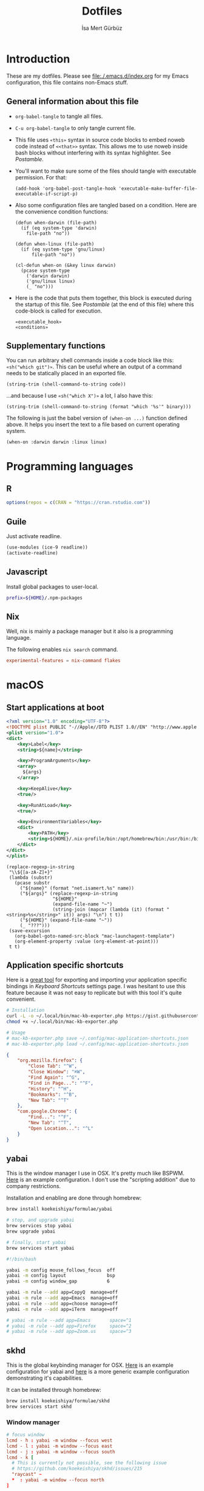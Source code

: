#+TITLE: Dotfiles
#+AUTHOR: İsa Mert Gürbüz
#+STARTUP: overview
#+PROPERTY: header-args :mkdirp yes :noweb yes
#+OPTIONS: toc:3

* Introduction
These are my dotfiles. Please see [[file:./.emacs.d/index.org]] for my Emacs configuration, this file contains non-Emacs stuff.

** General information about this file
- ~org-babel-tangle~ to tangle all files.
- ~C-u org-babel-tangle~ to only tangle current file.

- This file uses ~«this»~ syntax in source code blocks to embed noweb code instead of ~<<that>>~ syntax. This allows me to use noweb inside bash blocks without interfering with its syntax highlighter. See [[Postamble]].
- You'll want to make sure some of the files should tangle with executable permission. For that:
  #+name: exacutable_hook
  #+begin_src elisp
    (add-hook 'org-babel-post-tangle-hook 'executable-make-buffer-file-executable-if-script-p)
  #+end_src

- Also some configuration files are tangled based on a condition. Here are the convenience condition functions:
  #+name: conditions
  #+begin_src elisp
    (defun when-darwin (file-path)
      (if (eq system-type 'darwin)
        file-path "no"))

    (defun when-linux (file-path)
      (if (eq system-type 'gnu/linux)
          file-path "no"))

    (cl-defun when-on (&key linux darwin)
      (pcase system-type
        ('darwin darwin)
        ('gnu/linux linux)
        (_ "no")))
  #+end_src

- Here is the code that puts them together, this block is executed during the startup of this file. See [[Postamble]] (at the end of this file) where this code-block is called for execution.
  #+name: startup
  #+begin_src elisp
  «executable_hook»
  «conditions»
  #+end_src

** Supplementary functions
You can run arbitrary shell commands inside a code block like this: ~«sh("which git")»~. This can be useful where an output of a command needs to be statically placed in an exported file.

#+name: sh
#+begin_src elisp :var code=""
  (string-trim (shell-command-to-string code))
#+end_src

...and because I use ~«sh("which X")»~ a lot, I also have this:

#+name: which
#+begin_src elisp :var binary=""
  (string-trim (shell-command-to-string (format "which '%s'" binary)))
#+end_src

The following is just the babel version of =(when-on ...)= function defined above. It helps you insert the text to a file based on current operating system.

#+name: when-on
#+begin_src elisp :var darwin="" linux=""
  (when-on :darwin darwin :linux linux)
#+end_src

* Programming languages
** R
#+begin_src R :tangle ~/.Rprofile
  options(repos = c(CRAN = "https://cran.rstudio.com"))
#+end_src

** Guile
Just activate readline.

#+begin_src scheme :tangle ~/.guile
  (use-modules (ice-9 readline))
  (activate-readline)
#+end_src

** Javascript
Install global packages to user-local.

#+begin_src bash :tangle ~/.npmrc
  prefix=${HOME}/.npm-packages
#+end_src

** Nix
Well, nix is mainly a package manager but it also is a programming language.

The following enables ~nix search~ command.

#+begin_src conf :tangle ~/.config/nix/nix.conf
  experimental-features = nix-command flakes
#+end_src
* macOS
** Start applications at boot
#+name: mac-launchagent-template
#+begin_src xml
  <?xml version="1.0" encoding="UTF-8"?>
  <!DOCTYPE plist PUBLIC "-//Apple//DTD PLIST 1.0//EN" "http://www.apple.com/DTDs/PropertyList-1.0.dtd">
  <plist version="1.0">
  <dict>
      <key>Label</key>
      <string>${name}</string>

      <key>ProgramArguments</key>
      <array>
        ${args}
      </array>

      <key>KeepAlive</key>
      <true/>

      <key>RunAtLoad</key>
      <true/>

      <key>EnvironmentVariables</key>
      <dict>
          <key>PATH</key>
          <string>${HOME}/.nix-profile/bin:/opt/homebrew/bin:/usr/bin:/bin:/usr/sbin:/sbin</string>
      </dict>
  </dict>
  </plist>
#+end_src

#+name: mk-launchagent
#+begin_src elisp :var name="" args='()
  (replace-regexp-in-string
   "\\${[a-zA-Z]+}"
   (lambda (substr)
     (pcase substr
       ("${name}" (format "net.isamert.%s" name))
       ("${args}" (replace-regexp-in-string
                   "${HOME}"
                   (expand-file-name "~")
                   (string-join (mapcar (lambda (it) (format "<string>%s</string>" it)) args) "\n") t t))
       ("${HOME}" (expand-file-name "~"))
       (_ "???")))
   (save-excursion
     (org-babel-goto-named-src-block "mac-launchagent-template")
     (org-element-property :value (org-element-at-point)))
   t t)
#+end_src
** Application specific shortcuts
Here is a [[https://gist.github.com/miclf/bf4b0cb6de9ead726197db7ed3d937b5][great tool]] for exporting and importing your application specific bindings in /Keyboard Shortcuts/ settings page. I was hesitant to use this feature because it was not easy to replicate but with this tool it's quite convenient.

#+begin_src sh
  # Installation
  curl -L -o ~/.local/bin/mac-kb-exporter.php https://gist.githubusercontent.com/miclf/bf4b0cb6de9ead726197db7ed3d937b5/raw/a135140b52014273d59567f24983ded99e30ac2d/macos_keyboard_shortcuts_exporter_importer.php
  chmod +x ~/.local/bin/mac-kb-exporter.php

  # Usage
  # mac-kb-exporter.php save ~/.config/mac-application-shortcuts.json
  # mac-kb-exporter.php load ~/.config/mac-application-shortcuts.json
#+end_src

#+begin_src json :tangle ~/.config/mac-application-shortcuts.json
  {
      "org.mozilla.firefox": {
          "Close Tab": "^W",
          "Close Window": "⌘W",
          "Find Again": "^G",
          "Find in Page...": "^F",
          "History": "^H",
          "Bookmarks": "^B",
          "New Tab": "^T"
      },
      "com.google.Chrome": {
          "Find...": "^F",
          "New Tab": "^T",
          "Open Location...": "^L"
      }
  }
#+end_src

** yabai
This is the window manager I use in OSX. It's pretty much like BSPWM. [[https://github.com/koekeishiya/yabai/blob/master/examples/yabairc][Here]] is an example configuration. I don't use the "scripting addition" due to company restrictions.

Installation and enabling are done through homebrew:

#+begin_src sh
  brew install koekeishiya/formulae/yabai

  # stop, and upgrade yabai
  brew services stop yabai
  brew upgrade yabai

  # finally, start yabai
  brew services start yabai
#+end_src

#+begin_src sh :tangle (when-darwin "~/.config/yabai/yabairc")
  #!/bin/bash

  yabai -m config mouse_follows_focus  off
  yabai -m config layout               bsp
  yabai -m config window_gap           6

  yabai -m rule --add app=CopyQ  manage=off
  yabai -m rule --add app=Emacs  manage=off
  yabai -m rule --add app=choose manage=off
  yabai -m rule --add app=iTerm  manage=off

  # yabai -m rule --add app=Emacs       space=^1
  # yabai -m rule --add app=Firefox     space=^2
  # yabai -m rule --add app=Zoom.us     space=^3
#+end_src

** skhd
This is the global keybinding manager for OSX. [[https://github.com/koekeishiya/yabai/blob/master/examples/skhdrc][Here]] is an example configuration for yabai and [[https://github.com/koekeishiya/skhd/blob/master/examples/skhdrc][here]] is a more generic example configuration demonstrating it's capabilities.

It can be installed through homebrew:

#+begin_src sh
  brew install koekeishiya/formulae/skhd
  brew services start skhd
#+end_src

*** Window manager
#+begin_src conf :tangle (when-darwin "~/.config/skhd/skhdrc")
  # focus window
  lcmd - h : yabai -m window --focus west
  lcmd - l : yabai -m window --focus east
  lcmd - j : yabai -m window --focus south
  lcmd - k [
    # This is currently not possible, see the following issue
    # https://github.com/koekeishiya/skhd/issues/215
    "raycast" ~
    ,*  : yabai -m window --focus north
  ]

  # swap managed window
  shift + lcmd - h : yabai -m window --swap west
  shift + lcmd - l : yabai -m window --swap east

  # send window to desktop
  shift + lcmd - 1 : yabai -m window --space 1
  shift + lcmd - 2 : yabai -m window --space 2
  shift + lcmd - 3 : yabai -m window --space 3
  shift + lcmd - 4 : yabai -m window --space 4
  shift + lcmd - 5 : yabai -m window --space 5
  shift + lcmd - 6 : yabai -m window --space 6
  shift + lcmd - 7 : yabai -m window --space 7
  shift + lcmd - 8 : yabai -m window --space 8

  # focus monitor
  # lcmd + , and lcmd + .
  lcmd - 0x2F  : yabai -m display --focus 1
  lcmd - 0x2B  : yabai -m display --focus 2

  # send window to monitor
  shift + lcmd - 0x2F  : yabai -m window --display 1; # yabai -m display --focus 1
  shift + lcmd - 0x2B  : yabai -m window --display 2; # yabai -m display --focus 1

  # resize windows
  lcmd + alt - l : yabai -m window --resize right:20:0
  lcmd + alt - h : yabai -m window --resize left:-20:0
  lcmd + alt - j : yabai -m window --resize bottom:0:20
  lcmd + alt - k : yabai -m window --resize top:0:-20

  # toggle window zoom
  lcmd - d : yabai -m window --toggle zoom-parent
  lcmd - f : yabai -m window --toggle zoom-fullscreen
  shift + lcmd - f : yabai -m window --toggle native-fullscreen

  # toggle window split type
  # alt - e : yabai -m window --toggle split

  # float / unfloat window and center on screen
  lcmd - t : yabai -m window --toggle float;\
            yabai -m window --grid 4:4:1:1:2:2
#+end_src

*** Application shortcuts
#+begin_src conf :tangle (when-darwin "~/.config/skhd/skhdrc")
  hyper - t : term -e trans -shell
  hyper - r : emacsclient -c
  hyper - i : emacsclient --eval "(im-globally (im-select-any-snippet))"
  hyper - p : emacsclient --eval "(im-globally (im-password-act))"
  hyper - v : emacsclient --eval "(empv-toggle-video)"
  hyper - g : emacsclient --eval "(im-globally (im-gitlab-select-project))"
  hyper - y : osascript -l JavaScript "$HOME/.local/bin/macos-clear-all-notifications.js"
  hyper - return : open -n -a 'Alacritty.app'
#+end_src

*** Firefox specific
- ~cmd-l~ (focus urlbar) clashes with my global shortcut, so I simply want to remap it to ctrl-l in Firefox. Unfortunately, Firefox does not expose ~cmd-l~ in it's menu, so its not possible to remap it natively using macOS' "Keyboard Shortcuts" settings page. Here I remap ~ctrl-l~ to ~F6~ (which also provides the "focus urlbar" functionality).

#+begin_src conf :tangle (when-darwin "~/.config/skhd/skhdrc")
  ctrl - l [
    # F6 key
    "Firefox" : skhd -k "0x61"
    * ~
  ]
#+end_src

** Rootless sshd
#+begin_src conf :tangle ~/.config/sshd/cfg
  Port 2222
  HostKey «sh("echo $HOME")»/.config/sshd/hostkey
  PidFile «sh("echo $HOME")»/.config/sshd/pid
#+end_src

Create the host key and enable starting it at boot:

#+begin_src sh
  ssh-keygen -t rsa -f ~/.config/sshd/hostkey -N ''
  launchctl load -w ~/Library/LaunchAgents/net.isamert.sshd.plist
#+end_src

#+begin_src text :tangle ~/Library/LaunchAgents/net.isamert.sshd.plist
  «mk-launchagent(name="sshd", args='("/usr/sbin/sshd" "-f" "${HOME}/.config/sshd/cfg"))»
#+end_src

To enable it, run this:

#+begin_src sh
  launchctl load -w ~/Library/LaunchAgents/net.isamert.sshd.plist
#+end_src

** Start some applications at login
#+begin_src text :tangle ~/Library/LaunchAgents/net.isamert.kdeconnect.plist
  «mk-launchagent(name="kdeconnect", args='("/Applications/kdeconnect-indicator.app/Contents/MacOS/kdeconnect-indicator"))»
#+end_src

#+begin_src sh
  launchctl load -w ~/Library/LaunchAgents/net.isamert.kdeconnect.plist
#+end_src

* Linux
** systemd
Journal files starts to take a lot of disk space. I put a simple limit to that here.

#+begin_src conf :tangle (when-linux "/sudo::/etc/systemd/journald.conf.d/max-journal-size.conf")
  [Journal]
  SystemMaxUse=500M
#+end_src

Unit files started with ~--user~ will have the following variables.

#+name: path-variable
#+begin_src text
  $HOME/.bin:$HOME/.local/bin:$NPM_PACKAGES/bin:$GOPATH/bin:$HOME/.cargo/bin:$PATH
#+end_src

#+name: env-variables
#+begin_src conf :tangle (when-linux "~/.config/environment.d/paths.conf")
  GOPATH="$HOME/.go"
  R_LIBS_USER="$HOME/.rlibs"
  NPM_PACKAGES="$HOME/.npm-packages"
  NODE_PATH="$HOME/.npm-packages/lib/node_modules"
  PATH=«path-variable»
#+end_src

KDE fucks-up the PATH variable (and only the PATH variable) while booting up. This fixes that:

#+begin_src sh :tangle (when-linux "~/.config/plasma-workspace/env/path.sh")
  export PATH=«path-variable»
#+end_src

After tangling all unit files, run this:

#+begin_src sh
  systemctl --user daemon-reload
  systemctl --user enable emacsd
  systemctl --user enable syncthing
#+end_src

** Pacman configuration

Following snippet enables some configurations for pacman:

- Parallel :: Enables parallel downloads. Really makes a difference, especially while upgrading your system.
- Color :: Adds color to pacman output.
- VerbosePkgLists :: This gives you more information about the packages that are going to be installed.
- TotalDownload :: Adds ETA information for total progress etc.

#+begin_src conf :tangle (when-linux "/sudo::/etc/pacman.conf")
  «sh("cat /etc/pacman.conf | sed -E 's/^#(Parallel|Color|VerbosePkgLists|TotalDownload)/\\1/'")»
#+end_src

** External monitor brightness
- Install ~ddcutil~
- Enable automatic loading of ~i2c-dev~ module with systemd.
  #+begin_src conf :tangle (when-linux "/sudo::/etc/modules-load.d/i2c-dev.conf")
    i2c-dev
  #+end_src
- Add your user to the i2c group.
  #+begin_src sh
    sudo usermod -aG i2c $USER
  #+end_src
  - The group should've been created by the ~ddcutil~ package. If not, do this first:
    #+begin_src sh
      sudo groupadd --system i2c
    #+end_src
- Give permission to i2c user for ~/dev/i2c-*~ devices:
  #+begin_src sh
    sudo cp /usr/share/ddcutil/data/45-ddcutil-i2c.rules /etc/udev/rules.d
    # OR do this, if the file does not exist:
    echo 'KERNEL=="i2c-[0-9]*", GROUP="i2c"' >> /etc/udev/rules.d/10-i2c-user-permissions.rules
  #+end_src

Now you should be able to do:
#+begin_src sh
  ddcutil getvcp 10 # Return current brightness value
  ddcutil setvcp 10 50 # Set the current brightness value
#+end_src

Also see this gnome extension and it's README for further information: https://github.com/daitj/gnome-display-brightness-ddcutil

* X related
** KMonad
:PROPERTIES:
:ID:       DF9E83D5-CA3E-4E3A-990A-ED2AEBA00983
:END:

In the past I used [[https://isamert.net/2020/05/30/better-keyboard-experience-in-linux.html][Xmodmap & xcpae based solution]] for remapping keys. Now I am experimenting with KMonad which give more or less the same flexibility with a better configuration format. It's killer feature is that it also works on Mac[fn:: Well, almost. I had to change a few stuff in source to make it work.]. This means that I can truly keep my work computer and personal computers keyboard layouts & keyboard shortcuts in sync.

Some references for editing this configuration:
- https://github.com/kmonad/kmonad/blob/master/doc/quick-reference.md
- https://github.com/kmonad/kmonad/blob/master/keymap/tutorial.kbd
- https://github.com/kmonad/kmonad/blob/master/src/KMonad/Keyboard/Keycode.hs
- https://old.reddit.com/r/emacs/comments/oyzfz9/kmonad_and_the_power_of_infinite_leader_keys/

*** Installation
I use the AUR package ~kmonad-git~ for my Linux machine and compile it manually on Mac. Following configuration is needed for Linux and taken from [[https://github.com/kmonad/kmonad/blob/master/doc/faq.md#q-how-do-i-get-uinput-permissions][here]].

#+begin_src sh
  # Add uinput group
  sudo groupadd uinput
  # Add current user to input and uinput groups
  sudo usermod -aG input $USER
  sudo usermod -aG uinput $USER
#+end_src

#+begin_src conf :tangle  (when-linux "/sudo::/etc/udev/rules.d/50-udev-kmonad.rules")
  KERNEL=="uinput", MODE="0660", GROUP="uinput", OPTIONS+="static_node=uinput"
#+end_src

Restart your machine.

*** Generic configuration
#+name: kmonad-device
#+begin_src emacs-lisp
  (let ((usb-kbd (car (file-expand-wildcards "/dev/input/by-*/usb-*Microsoft*kbd")))
        (onboard-kbd (car (file-expand-wildcards "/dev/input/by-*/platform*kbd"))))
    (cond
     ((eq system-type 'darwin) "(iokit-name)")
     ((and usb-kbd (file-exists-p usb-kbd)) (format "(device-file \"%s\")" usb-kbd))
     ((and onboard-kbd (file-exists-p onboard-kbd)) (format "(device-file \"%s\")" onboard-kbd))))
#+end_src

#+name: kmonad-cfg
#+begin_src kbd
  (defcfg
    input  «kmonad-device()»
    output «when-on(linux="(uinput-sink \"My KMonad output\")", darwin="(kext)")»
    fallthrough true
    allow-cmd true)
#+end_src

*** Unicode characters
Here I use an external program (~xtype~, which is explained below) to type unicode characters instead of utilizing XCompose as suggested by KMonad. Managing, making it running is hard with XCompose. Also it does not work on Mac.

Also see these:
- https://en.wikibooks.org/wiki/Unicode/List_of_useful_symbols
- https://isamert.net/2022/08/12/typing-unicode-characters-programmatically-on-linux-and-macos.html

#+name: kmonad-unicode
#+begin_src kbd
  (defalias
    ;; Cool unicode chars
    ¿ (cmd-button "xtype ¿")
    λ (cmd-button "xtype λ")
    ≤ (cmd-button "xtype ≤")
    ≥ (cmd-button "xtype ≥")
    ¬ (cmd-button "xtype ¬")
    ✓ (cmd-button "xtype ✓")
    ↑ (cmd-button "xtype ↑")
    ↓ (cmd-button "xtype ↓")
    ← (cmd-button "xtype ←")
    → (cmd-button "xtype →")
    ≠ (cmd-button "xtype ≠")
    « (cmd-button "xtype «")
    » (cmd-button "xtype »")

    ;; Turkish chars
    ş (cmd-button "xtype ş")
    ğ (cmd-button "xtype ğ")
    ü (cmd-button "xtype ü")
    ı (cmd-button "xtype ı")
    ö (cmd-button "xtype ö")
    ç (cmd-button "xtype ç"))
#+end_src

**** xtype for linux
This uses ~pynput~ python package (which can be installed with ~pip install pynput~ or with aur ~trizen -S python-pynput~). The alternative is using ~xdotool type~ (or ~ydotool type~) but they both fail on unicode inputs, they simply skip them. ~pynput~ works quite well. I found it [[https://superuser.com/a/1669624/902059][here]].

THIS ALSO WORKS FOR MAC. But I decided to not to use it for two reasons:
- It's a bit slow on Mac.
- It's a bit hard to manage python dependencies on Mac.

#+begin_src python :tangle (when-linux "~/.bin/xtype")
  #!/usr/bin/env python

  import sys
  from pynput.keyboard import Controller

  Controller().type(' '.join(sys.argv[1:]))
#+end_src

**** xtype for macos
This is a simple program for inserting given characters (including unicode) to currently open application. Taken from [[https://apple.stackexchange.com/questions/288536/is-it-possible-to-keystroke-special-characters-in-applescript/289046#289046][here]].

#+begin_src objc :tangle (when-darwin "~/.cache/TypeChars.m")
  #import <Foundation/Foundation.h>
  #import <CoreGraphics/CoreGraphics.h>

  int main(int argc, const char * argv[]) {
    @autoreleasepool {
      if (argc > 1) {
        NSString *theString = [NSString stringWithUTF8String:argv[1]];
        NSUInteger len = [theString length];
        NSUInteger n, i = 0;
        CGEventRef keyEvent = CGEventCreateKeyboardEvent(nil, 0, true);
        unichar uChars[20];
        while (i < len) {
          n = i + 20;
          if (n>len){n=len;}
          [theString getCharacters:uChars range:NSMakeRange(i, n-i)];
          CGEventKeyboardSetUnicodeString(keyEvent, n-i, uChars);
          CGEventPost(kCGHIDEventTap, keyEvent); // key down
          CGEventSetType(keyEvent, kCGEventKeyUp);
          CGEventPost(kCGHIDEventTap, keyEvent); // key up (type 20 characters maximum)
          CGEventSetType(keyEvent, kCGEventKeyDown);
          i = n;
          [NSThread sleepForTimeInterval:0.004]; // wait 4/1000 of second, 0.002 it's OK on my computer, I use 0.004 to be safe, increase it If you still have issues
        }
        CFRelease(keyEvent);
      }
    }
    return 0;
  }
#+end_src

Run this to install it:

#+begin_src sh
  cd ~/.cache
  clang -framework Foundation -framework ApplicationServices TypeChars.m -l objc -o xtype
  cp ./xtype ~/.local/bin/xtype
#+end_src

*** Coding macros

#+name: kmonad-macros
#+begin_src kbd
  (defalias
    ;; Fat arrow
    fa  #(= >)
    ;; light arrow
    la  #(- >)
    ;; home path
    hm #(~ /))
#+end_src

*** Generic layers

#+name: kmonad-generate-aliases-for-hyper-layer
#+begin_src emacs-lisp
  (string-join
   (mapcar
    (lambda (it)
      (let ((chr (downcase (char-to-string it))))
        (format "p%s C-M-A-S-%s" chr chr)))
    (seq-remove (lambda (it) (seq-contains '(?\( ?_ ?\)) it))
                (number-sequence ?! ?`)))
   "\n")
#+end_src

#+name: kmonad-layers
#+begin_src kbd
  (defalias
    sym (layer-toggle symbols)
    hyp (tap-next esc (layer-toggle hyper)))

  (deflayer symbols
    _   _    _    _    _    _    _    _    _    _    _    _    _
    _   @«   @»   "    _    _    _    _    _    _    _    _    @≠   _
    _   \(   @↑   \)  @la  @✓   _    @ü   @ı   @ö   _    \(   \)
    _   @←   @ş   @→   @fa  @ğ   left down up   rght _    _    _    _
    _   _    _    @↓   @ç   _    @λ   @¬   _    @≤   @≥   _    _
    _   _    _    _              _              _    _    _    _)

  (defalias
    pret C-M-A-S-ret
    pspc C-M-A-S-spc
    ptb  C-M-A-S-tab
    «kmonad-generate-aliases-for-hyper-layer()»)

  ;; Instead of utilizing Hyper key for creating shortcuts like I did
  ;; with my Xmodmap configuration, I use C-M-A-S as the so called hyper
  ;; key. This makes the key behave exactly same on Linux and Mac.
  (deflayer hyper
    _    _    _    _    _    _    _    _    _    _    _    _    _
    @p`  @p1  @p2  @p3  @p4  @p5  @p6  @p7  @p8  vold volu @p-  @p=  _
    @ptb @pq  @pw  @pe  @pr  @pt  @py  @pu  @pi  @po  @pp  @p[  @p]
    _    @pa  @ps  @pd  @pf  @pg  @ph  @pj  @pk  @pl  @p;  @p'  @p\  @pret
    _    @p\  @pz  @px  @pc  @pv  @pb  @pn  @pm  @p,  @p.  @p/  _
    _    _    _    _              @pspc          _    _    _    _)
#+end_src

*** Linux config

I use this config on both linux and mac. This is the configuration for my external keyboard. Some of the uses of ~\~ character is just to make the total key count same as the generic layers I defined above. They are mapped to itself again in the main layer.

#+begin_src kbd :tangle "~/.config/kmonad-linux.kbd"
  «kmonad-cfg»
  «kmonad-unicode»
  «kmonad-macros»

  (defsrc
    esc  f1   f2   f3   f4   f5   f6   f7   f8   f9   f10  f11  f12
    grv  1    2    3    4    5    6    7    8    9    0    -    =    bspc
    tab  q    w    e    r    t    y    u    i    o    p    [    ]
    caps a    s    d    f    g    h    j    k    l    ;    '    \    ret
    lsft \    z    x    c    v    b    n    m    ,    .    /    rsft
    \    lctl lmet lalt           spc            ralt rmet cmp  rctl)

  (deflayer main
    esc  f1   f2   f3   f4   f5   f6   f7   f8   f9   f10  f11  f12
    grv  1    2    3    4    5    6    7    8    9    0    -    =    bspc
    tab  q    w    e    r    t    y    u    i    o    p    [    ]
    @hyp a    s    d    f    g    h    j    k    l    ;    '    \    ret
    lsft #    z    x    c    v    b    n    m    ,    .    /    rsft
    \    lctl lmet lalt           spc            @sym rmet cmp rctl)

  «kmonad-layers»
#+end_src

*** SystemD service entry
#+begin_src desktop :tangle (when-linux "~/.config/systemd/user/kmonad.service")
  [Unit]
  Description=KMonad keyboard config

  [Service]
  Type=simple
  Restart=always
  RestartSec=3
  ExecStart=which("kmonad") %h/.config/kmonad-linux.kbd -l warn
  Nice=-20

  [Install]
  WantedBy=xdg-desktop-autostart.target
#+end_src

*** Mac config
This is the configuration for the embedded keyboard on mac.

#+begin_src kbd :tangle (when-darwin "~/.config/kmonad-mac.kbd")
  «kmonad-cfg»
  «kmonad-unicode»
  «kmonad-macros»

  (defsrc
    esc  f1   f2   f3   f4   f5   f6   f7   f8   f9   f10  f11  f12
    grv  1    2    3    4    5    6    7    8    9    0    -    =    bspc
    tab  q    w    e    r    t    y    u    i    o    p    [    ]
    caps a    s    d    f    g    h    j    k    l    ;    '    \    ret
    lsft \    z    x    c    v    b    n    m    ,    .    /    rsft
    fn   lctl lmet lalt           spc            rmet ralt  cmp  rctl)

  (deflayer main
    esc  f1   f2   f3   f4   f5   f6   f7   f8   f9   f10  f11  f12
    grv  1    2    3    4    5    6    7    8    9    0    -    =    bspc
    tab  q    w    e    r    t    y    u    i    o    p    [    ]
    @hyp a    s    d    f    g    h    j    k    l    ;    '    \    ret
    lsft #    z    x    c    v    b    n    m    ,    .    /    rsft
    lctl fn   lalt lmet           spc            @sym cmp  rmet rctl)

  «kmonad-layers»
#+end_src

** sxhkd
This is the global keybinding manager. I don't use GNOME's own keybinding manager as it's clumsy to use.

TODO: unify this and skhd configuration?

#+name: hyper
#+begin_src text
  super + alt + ctrl + shift
#+end_src

#+begin_src conf :tangle (when-linux "~/.config/sxhkd/sxhkdrc")
  # Clear notifications
  «hyper» + v
    emacsclient --eval '(empv-toggle-video)'

  «hyper» + Return
    term

  «hyper» + d
    dolphin

  «hyper» + s
    flameshot gui

  «hyper» + c
    copyq toggle

  # Show all snippets and select one interactively
  «hyper» + i
    emacsclient --eval "(im-globally (im-select-any-snippet))"

  «hyper» + p
    emacsclient --eval "(im-globally (im-password-act))"

  «hyper» + t
    term -e trans -shell

  ctrl + alt + l
    loginctl lock-session
#+end_src

Here is the systemd service entry:

#+begin_src desktop :tangle (when-linux "~/.config/systemd/user/sxhkd.service")
  [Unit]
  Description=SXHKD

  [Service]
  Type=simple
  Restart=always
  RestartSec=3
  ExecStart=«which("sxhkd")»
  Nice=-20

  [Install]
  WantedBy=xdg-desktop-autostart.target
#+end_src
* Alacritty terminal
See [[https://github.com/alacritty/alacritty/blob/master/alacritty.yml][config documentation]].

#+begin_src yaml :tangle ~/.config/alacritty.yml
  window:
    dynamic_title: true
    opacity: 0.8
    decorations: none

  font:
    normal:
      family: Iosevka
    size: «when-on(linux="12.5", darwin="14")»

  draw_bold_text_with_bright_colors: true
  live_config_reload: false

  shell:
    program: zsh

  hints:
    enabled:
     - regex: "(ipfs:|ipns:|magnet:|mailto:|gemini:|gopher:|https:|http:|news:|file:|git:|ssh:|ftp:)\
               [^\u0000-\u001F\u007F-\u009F<>\"\\s{-}\\^⟨⟩`]+"
       command: jaro
       post_processing: true
       mouse:
         enabled: true
         mods: None
       binding:
         key: F
         mods: Control|Shift

  # Colors (Gruvbox dark)
  colors:
    # Default colors
    primary:
      # hard contrast: background = '#1d2021'
      background: '#282828'
      # soft contrast: background = '#32302f'
      foreground: '#ebdbb2'

    # Normal colors
    normal:
      black:   '#282828'
      red:     '#cc241d'
      green:   '#98971a'
      yellow:  '#d79921'
      blue:    '#458588'
      magenta: '#b16286'
      cyan:    '#689d6a'
      white:   '#a89984'

    # Bright colors
    bright:
      black:   '#928374'
      red:     '#fb4934'
      green:   '#b8bb26'
      yellow:  '#fabd2f'
      blue:    '#83a598'
      magenta: '#d3869b'
      cyan:    '#8ec07c'
      white:   '#ebdbb2'


  key_bindings:
    - { key: U,  mods: Shift|Control,   mode: ~Alt, action: ScrollPageUp,  }
    - { key: D,  mods: Shift|Control,   mode: ~Alt, action: ScrollPageDown }

    # Vi mode
    - { key: A,                           mode: Vi, action: ToggleViMode   }
    - { key: Return,                      mode: Vi, action: ToggleViMode   }
    - { key: 5,  mods: Shift,             mode: Vi, action: Last }
    # ^ See https://github.com/alacritty/alacritty/issues/4111
#+end_src

* Zsh
Check out these links to get a grasp of how all of these stuff work. I also tried to add notes to each file.
- https://wiki.archlinux.org/index.php/Zsh
- https://unix.stackexchange.com/questions/71253/what-should-shouldnt-go-in-zshenv-zshrc-zlogin-zprofile-zlogout
- https://blog.flowblok.id.au/2013-02/shell-startup-scripts.html (I don't use the technique described here, just linking this for amazing graphs)

** ~/.zshenv
- This file is sourced first.
- This file is sourced every time, no matter which type of shell you are firing up (interactive/non-interactive/login/non-login).
- System-wide equivalent of this file is =/etc/zshenv= or =/etc/zsh/zshenv=.

- Having your essential environment variables (like =PATH=) set here is also important.
  - For example when you run =unison= to sync content between your computers, =unison= connects to the other computer through =ssh=. This connection is done on a =non-interactive/non-login= shell (or just take this as an example: =ssh some-computer 'echo $PATH'= this is also done on a =non-interactive/non-login= shell). So if your =unison= binary is not in one of the paths that appear in default =PATH= variable, it'll fail to find it. So you need to add the path that

Unfortunately, this file is not sourced by GDM at login. So I'm sourcing it in =~/.profile= manually:

#+begin_src sh :tangle ~/.profile
  source ~/.zshenv
#+end_src

#+begin_src sh :tangle ~/.zshenv
  # Run ts_onfinish when a tsp job is finished
  export TS_ONFINISH=ts_onfinish
  export SHELL=/bin/zsh
  export «env-variables»
#+end_src
** ~/.zprofile
- This file is sourced after =.zshenv=.
- This file is read *only* while logging in and it's only sourced once.
- System-wide equivalent of this file is =/etc/zprofile= or =/etc/zsh/zprofile=.
- This is where I run =startx= which essentially calls [[.xinitrc]]
- I put stuff that is not going to change during the session, this may include
  - Stuff that is static.
  - Stuff that takes time to load. Because this file is loaded at the start and only sourced once, it makes sense to load heavy stuff here.

- A lot of programs (like Java, Flatpak or anything that wants to edit your PATH or similar environment variables) put their configuration under =/etc/profile.d/=. Normally, =/etc/profile= (which is automatically sourced by =bash= at startup), also sources these files. In my system (or Arch Linux in general) also have =/etc/zsh/zprofile= which contains the following: =emulate sh -c 'source /etc/profile'=. So essentially sourcing the stuff under =/etc/profile.d/= is automatically handled.

Unfortunately, this file is (also) not sourced by GDM at login. So I'm sourcing it in =~/.profile= manually:

#+begin_src sh :tangle ~/.profile
  source ~/.zprofile
#+end_src

#+begin_src sh :tangle ~/.zprofile
  # Use `qt5ct` program to configure qt themes
  # and use `lxappearance` for gtk
  export QT_QPA_PLATFORMTHEME=qt5ct

  export BROWSER=jaro
  export VISUAL="jaro --method=edit"
  export EDITOR="jaro --method=edit"

  export XDG_CONFIG_HOME="$HOME/.config"
  export BSPWM_SOCKET="/tmp/bspwm-socket"
  export XDG_CONFIG_DIRS=/usr/etc/xdg:/etc/xdg
#+end_src

** Dumb mode
#+begin_src bash :tangle ~/.zshrc
  # Don't do any configuration if dumb terminal is requested
  [[ $TERM == "dumb" ]] && unsetopt zle && PS1='$ ' && return
#+end_src

** Custom completions
You can add completion files under =$HOME/.config/zsh/completions= and zsh will pick them up automatically. This should be one of the first things that appear in ~.zshrc~.

#+begin_src bash :tangle ~/.zshrc
  export fpath=($HOME/.config/zsh/completions $fpath)
#+end_src

To rebuild completions, if something is not right, use the following:

#+begin_src bash
  rm -f ~/.zcompdump
  rm -f $ANTIGEN_COMPDUMP
#+end_src

** Installing plugins
#+begin_src bash :tangle ~/.zshrc
  # Disable auto-escape-on-insert functionality
  DISABLE_MAGIC_FUNCTIONS=true

  # Required some plugins (like fzf-tab) to work
  autoload -Uz compinit
  compinit

  ### Added by Zinit's installer
  if [[ ! -f $HOME/.local/share/zinit/zinit.git/zinit.zsh ]]; then
      print -P "%F{33} %F{220}Installing %F{33}ZDHARMA-CONTINUUM%F{220} Initiative Plugin Manager (%F{33}zdharma-continuum/zinit%F{220})‚Ä¶%f"
      command mkdir -p "$HOME/.local/share/zinit" && command chmod g-rwX "$HOME/.local/share/zinit"
      command git clone https://github.com/zdharma-continuum/zinit "$HOME/.local/share/zinit/zinit.git" && \
          print -P "%F{33} %F{34}Installation successful.%f%b" || \
              print -P "%F{160} The clone has failed.%f%b"
  fi

  source "$HOME/.local/share/zinit/zinit.git/zinit.zsh"
  autoload -Uz _zinit
  (( ${+_comps} )) && _comps[zinit]=_zinit

  # To make themes work
  setopt promptsubst

  zinit light-mode for \
        zdharma-continuum/zinit-annex-as-monitor \
        zdharma-continuum/zinit-annex-bin-gem-node \
        zdharma-continuum/zinit-annex-patch-dl \
        zdharma-continuum/zinit-annex-rust \
        zsh-users/zsh-autosuggestions \
        zsh-users/zsh-syntax-highlighting \
        zsh-users/zsh-history-substring-search \
        kutsan/zsh-system-clipboard \
        Aloxaf/fzf-tab
#+end_src

** Key bindings
- Enable emacs keybindings

#+begin_src bash :tangle ~/.zshrc
  bindkey -e
#+end_src

*** Edit command in full screen editor
Following snippet let's you edit current command with ~C-x C-e~ in your default editor.

#+begin_src bash :tangle ~/.zshrc
  autoload -z edit-command-line
  zle -N edit-command-line
  bindkey "^X^E" edit-command-line
#+end_src

** Theme settings
See the [[https://spaceship-prompt.sh/options/][documentation]] for spaceship theme.

#+begin_src bash :tangle ~/.zshrc
  # Install it
  zinit light spaceship-prompt/spaceship-prompt

  # Add necessary configuration to be able to change default-directory in vterm.
  # It also displays an extra icon to indicate that Emacs-vterm integration is working.
  spaceship_emacsvterm() {
      is-emacs || return
      vterm_printf "51;A$(whoami)@$(hostname):$(pwd)";
      spaceship::section "white" "$SPACESHIP_PROMPT_DEFAULT_PREFIX" "🍷" "$SPACESHIP_PROMPT_DEFAULT_SUFFIX"
  }

  export SPACESHIP_PROMPT_ORDER=(
    time          # Time stamps section
    user          # Username section
    dir           # Current directory section
    host          # Hostname section
    git           # Git section (git_branch + git_status)
    exec_time     # Execution time
    emacsvterm
    line_sep      # Line break
    jobs          # Background jobs indicator
    exit_code     # Exit code section
    char          # Prompt character
  )
#+end_src

** Plugin configuration
*** history-substring-search
#+begin_src bash :tangle ~/.zshrc
  # bind UP and DOWN arrow keys to history substring search
  zmodload zsh/terminfo
  bindkey '^[[A' history-substring-search-up
  bindkey '^[[B' history-substring-search-down
  bindkey -M vicmd 'k' history-substring-search-up
  bindkey -M vicmd 'j' history-substring-search-down
#+end_src

*** fzf-tab
- You also may need to run =build-fzf-tab-module= for the first time.

#+begin_src bash :tangle ~/.zshrc
  # disable sort when completing `git checkout`
  zstyle ':completion:*:git-checkout:*' sort false
  # set descriptions format to enable group support
  zstyle ':completion:*:descriptions' format '[%d]'
  # preview directory's content with lsd when completing cd
  zstyle ':fzf-tab:complete:cd:*' fzf-preview 'lsd -1 --icon=always --color=always $realpath'
  # replace current query with current candidate's text (so that you
  # trigger continuous completion with "/")
  #zstyle ':fzf-tab:*' fzf-bindings 'tab:replace-query'
  # zstyle ':fzf-tab:*' fzf-command ftb-tmux-popup

  enable-fzf-tab
#+end_src

** Utility functions
*** Generic interactive commands
#+begin_src bash :tangle ~/.zshrc
  function mkcd { mkdir -p "$1"; cd "$1"; } # Make and cd to the dir
  function cpcd { cp "$1" "$2" && cd "$2"; } # Copy and go to the directory
  function mvcd { mv "$1" "$2" && cd "$2"; } # Move and cd to the dir
  function cheat { curl http://cheat.sh/"$1"; }
#+end_src

*** Compression/decompression
#+begin_src bash :tangle ~/.zshrc
  function extract {
      if [[ -f $1 ]] ; then
          case $1 in
              ,*.tar.bz2) tar xjf "$1"   ;;
              ,*.tar.gz)  tar xzf "$1"   ;;
              ,*.bz2)     bunzip2 "$1"   ;;
              ,*.rar)     unrar x "$1"   ;;
              ,*.gz)      gunzip "$1"    ;;
              ,*.tar)     tar xf "$1"    ;;
              ,*.tbz2)    tar xjf "$1"   ;;
              ,*.tgz)     tar xzf "$1"   ;;
              ,*.zip)     unzip "$1"     ;;
              ,*.Z)       uncompress "$1";;
              ,*.7z)      7z x "$1"      ;;
              ,*)        echo "'$1' cannot be extracted via ex()" ;;
          esac
      else
          echo "Usage:"
          echo "ex <archive-name>"
      fi
  }

  function compress {
      local EXT="$1"; shift
      case "$EXT" in
          -h|--help)
              echo "Usage:"
              echo "compress <archive-name>.EXT file1 file2"
              echo
              echo "EXT can be one of the following: .7z .tar.gz .tgz .tar.bz2 .zip."
              echo "Also you can add .nocompress to the end of EXT to archive without compressing."
              ;;
          ,*.7z)
              7z a "$EXT" "$@"
              ;;
          ,*.tar.gz|*.tgz)
              tar -czvf "$EXT" "$@"
              ;;
          ,*.tar.gz.nocompress|*.tgz.nocompress)
              tar -cvf "${EXT%.*}" "$@"
              ;;
          ,*.tar.bz2)
              tar -cjvf "$EXT" "$@"
              ;;
          ,*.zip)
              zip -r "$EXT" "$@"
              ;;
          ,*)
              echo "Unrecognized EXT: $1"
              echo
              compress --help
              ;;
      esac
  }
#+end_src
*** Encryption/Decryption
#+begin_src bash :tangle ~/.zshrc
  function encrypt {
      case "$1" in
          -h|--help)
              echo "Usage:"
              echo "encrypt <input-file> [<output-file>]"
              echo
              echo "If <output-file> is skipped, then the output will be <input-file>.encrypted"
              ;;
          ,*)
              local INPUT="$1"
              local OUTPUT="$2"

              if [[ ! -f "$INPUT" ]]; then
                  echo "$INPUT not found."
                  exit 1
              fi

              if [[ -z "$OUTPUT" ]]; then
                  OUTPUT="${INPUT}.encrypted"
              fi

              if [[ -f "$OUTPUT" ]]; then
                  echo "$OUTPUT already exists."
                  exit 1
              fi

              gpg --symmetric --cipher-algo AES256 --output "$OUTPUT" "$INPUT"
              ;;
      esac
  }

  function decrypt {
      case "$1" in
          -h|--help)
              echo "Usage:"
              echo "decrypt <input-file> [<output-file>]"
              echo
              echo "If <output-file> is skipped, then the output will be <input-file> but the last suffix is removed"
              ;;
          ,*)
              local INPUT="$1"
              local OUTPUT="$2"

              if [[ ! -f "$INPUT" ]]; then
                  echo "$INPUT not found."
                  exit 1
              fi

              if [[ -z "$OUTPUT" ]]; then
                  OUTPUT="${INPUT%.*}"
              fi

              if [[ -f "$OUTPUT" ]]; then
                  echo "$OUTPUT already exists."
                  exit 1
              fi

              gpg --decrypt --output "$OUTPUT" "$INPUT"
              ;;
      esac
  }
#+end_src
*** Some kubernetes commands
**** kctx
Easily switch between contexts with completion.

#+begin_src bash :tangle ~/.config/aliases/generic
  function kctx {
      if [[ -z "$1" ]]; then
          kubectl config current-context
          echo "--"
          kubectl config get-contexts --output=name
      else
          echo "Switching to $1"
          kubectl config use-context $1
      fi
  }
#+end_src

#+begin_src bash :tangle ~/.config/zsh/completions/_kctx
  #compdef kctx

  _kctx() {
      _arguments "1:contexts:($(kubectl config get-contexts --output=name | tr "\\n" " "))"
  }

  _kctx "$@"
#+end_src

*** Git utilities
#+begin_src bash :tangle ~/.zshrc
  # TODO: Create an emacs wrapper which fuzzy searches through these
  # results and opens the file on that revision using
  # (vc-revision-other-window REV)
  function git-file-hist-grep {
      case "$1" in
          -h|--help)
              echo "Search STRING in all revisions of given FILE."
              echo
              echo "Usage:"
              echo "git-file-hist-grep STRING FILE"
              ;;
          ,*)
              SEARCH_STRING=$1
              FILE_NAME=$2
              git rev-list --all "$FILE_NAME" | while read REVISION; do
                  git --no-pager grep -F "$SEARCH_STRING" "$REVISION" "$FILE_NAME"
              done
              ;;
      esac
  }
#+end_src
*** Print current path in a shorter form
- =~/Workspace/projects/jaro= → =~/W/p/jaro=

#+begin_src sh :tangle ~/.zshrc
  # https://github.com/sorin-ionescu/prezto/blob/master/modules/prompt/functions/prompt-pwd
  function short_dir {
      setopt localoptions extendedglob
      local current_pwd="${PWD/#$HOME/~}"
      local ret_directory

      if [[ "$current_pwd" == (#m)[/~] ]]; then
          ret_directory="$MATCH"
          unset MATCH
      else
          ret_directory="${${${${(@j:/:M)${(@s:/:)current_pwd}##.#?}:h}%/}//\%/%%}/${${current_pwd:t}//\%/%%}"
      fi

      unset current_pwd
      echo "$ret_directory"
  }
#+end_src
** General settings
#+begin_src bash :tangle ~/.zshrc
  FILES_TO_SOURCE=(
      $HOME/.config/aliases/*
      # ^ All aliases, also sourcing it from other shells
      /usr/share/fzf/key-bindings.zsh
      # ^ fzf history search keybindings
      $HOME/.nix-profile/share/fzf/key-bindings.zsh
      # ^ fzf history search keybindings
      $HOME/.extrarc
      # ^ Contains stuff that I don't want to commit to git
  )

  for file in $FILES_TO_SOURCE; do
      [[ -f "$file" ]] && source $file
  done

  # Colors for less
  export LESS_TERMCAP_mb=$'\E[1;31m'     # begin bold
  export LESS_TERMCAP_md=$'\E[1;36m'     # begin blink
  export LESS_TERMCAP_me=$'\E[0m'        # reset bold/blink
  export LESS_TERMCAP_so=$'\E[01;44;33m' # begin reverse video
  export LESS_TERMCAP_se=$'\E[0m'        # reset reverse video
  export LESS_TERMCAP_us=$'\E[1;32m'     # begin underline
  export LESS_TERMCAP_ue=$'\E[0m'        # reset underline
  export GROFF_NO_SGR=1                  # for konsole and gnome-terminal

  # Some variables
  export FZF_DEFAULT_OPTS='--reverse --bind="tab:replace-query"'

  # incappendhistory -> incrementally append history so that if shell
  #   closes unexpectedly, do not loose the history
  # nosharehistory -> sharehistory causes open zsh sessions to pick up
  #   newly added history items immediately. This reserves that
  # histreduceblanks -> remove superfluous blanks from commands while
  #   appending them to the history
  # interactivecomments -> enable comments on interactive shells. I
  #   sometimes add little notes to my commands so that I can easily find
  #   them whenever I do a fuzzy history search
  setopt autocd histignoredups incappendhistory nosharehistory histreduceblanks interactivecomments
  # unsetopt BEEP
  unsetopt LIST_BEEP

  # Case insensitive tab completion
  zstyle ':completion:*' matcher-list 'm:{a-zA-Z}={A-Za-z}'
  # automatically find new executables in path
  zstyle ':completion:*' rehash true
  zstyle ':completion:*' accept-exact '*(N)'
  zstyle ':completion:*' use-cache on
  zstyle ':completion:*' cache-path ~/.zsh/cache

  # History settings

  setopt inc_append_history        # Write to the history file immediately, not when the shell exits.
  setopt hist_ignore_all_dups      # Delete old recorded entry if new entry is a duplicate.
  setopt hist_find_no_dups         # Do not display a line previously found.
  setopt hist_reduce_blanks        # Remove superfluous blanks before recording entry.

  HISTSIZE=100000
  SAVEHIST=100000
  HISTORY_SUBSTRING_SEARCH_FUZZY=1
  HISTFILE=~/.zsh_history
#+end_src

** Emacs configuration
#+begin_src bash :tangle ~/.zshrc
  function is-emacs {
    [[ $INSIDE_EMACS = 'vterm' ]];
  }

  if is-emacs; then
      # With this function we can send elisp commands while we are on emacs vterm
      # for example, "elisp message hey" would send (message "hey") to emacs.
      function elisp {
          if [[ -n "$TMUX" ]]; then
              # tell tmux to pass the escape sequences through
              # (Source: http://permalink.gmane.org/gmane.comp.terminal-emulators.tmux.user/1324)
              printf "\ePtmux;\e\e]51;E"
          elif [[ "${TERM%%-*}" = "screen" ]]; then
              # GNU screen (screen, screen-256color, screen-256color-bce)
              printf "\eP\e]51;E"
          else
              printf "\e]51;E"
          fi

          printf "\e]51;E"
          local r
          while [[ $# -gt 0 ]]; do
              r="${1//\\/\\\\}"
              r="${r//\"/\\\"}"
              printf '"%s" ' "$r"
              shift
          done

          if [[ -n "$TMUX" ]]; then
              # tell tmux to pass the escape sequences through
              # (Source: http://permalink.gmane.org/gmane.comp.terminal-emulators.tmux.user/1324)
              printf "\007\e\\"
          elif [[ "${TERM%%-*}" = "screen" ]]; then
              # GNU screen (screen, screen-256color, screen-256color-bce)
              printf "\007\e\\"
          else
              printf "\e\\"
          fi
      }

      # Helper for clearing screen
      function vterm_printf {
          if [[ -n "$TMUX" ]]; then
              # tell tmux to pass the escape sequences through
              # (Source: http://permalink.gmane.org/gmane.comp.terminal-emulators.tmux.user/1324)
              printf "\ePtmux;\e\e]%s\007\e\\" "$1"
          elif [[ "${TERM%%-*}" = "screen" ]]; then
              # GNU screen (screen, screen-256color, screen-256color-bce)
              printf "\eP\e]%s\007\e\\" "$1"
          else
              printf "\e]%s\e\\" "$1"
          fi
      }

      # Rebind clear so that scrollback is also cleared on emacs vterm
      alias clear='vterm_printf "51;Evterm-clear-scrollback";tput clear'
  fi
#+end_src
** Mac OSX configuration
#+begin_src shell
  # - To get the latest pip bin path: echo $(python3 -c 'import site; print(site.USER_BASE)')/bin
  export PATH="$HOME/Library/Python/3.9/bin:/usr/local/bin:$PATH"

  # Assuming you've installed GNU tools with
  # $ brew install coreutils findutils gnu-tar gnu-sed gawk gnutls gnu-indent gnu-getopt grep
  # - Add updated openssl (required for barriers to work) to PATH
  # - Add pip/bin to PATH
  # - Add barrier{c,s,} to path
  # - Add GNU utils to path and replace with mac ones
  export PATH="/Applications/Barrier.app/Contents/MacOS:$PATH"
  export PATH="/usr/local/opt/openssl@1.1/bin:$PATH"
  export PATH="/usr/local/opt/coreutils/libexec/gnubin:$PATH"
  export PATH="/usr/local/opt/findutils/libexec/gnubin:$PATH"
  export PATH="/usr/local/opt/gnu-tar/libexec/gnubin:$PATH"
  export PATH="/usr/local/opt/gnu-indent/libexec/gnubin:$PATH"
  export PATH="/usr/local/opt/grep/libexec/gnubin:$PATH"
  export PATH="/usr/local/opt/coreutils/libexec/gnubin:$PATH"
  export PATH="/usr/local/opt/findutils/libexec/gnubin:$PATH"
  export PATH="/usr/local/opt/gnu-tar/libexec/gnubin:$PATH"
  export PATH="/usr/local/opt/gnu-indent/libexec/gnubin:$PATH"
  export PATH="/usr/local/opt/grep/libexec/gnubin:$PATH"
  export PATH="/usr/local/opt/gnu-sed/libexec/gnubin:$PATH"

  # Hunspell dict path from nix-profile, hunspell picks up this variable
  export DICPATH=$HOME/.nix-profile/share/hunspell
  # Without the following, hunspell in emacs for some reason
  export DICTIONARY=en_US

  # Source fzf keybindings
  source /usr/local/opt/fzf/shell/key-bindings.zsh

  source $HOME/.nix-profile/etc/profile.d/nix.sh
  source $HOME/.nix-profile/etc/profile.d/nix-daemon.sh
#+end_src

** Other
*** TODO kubectl completions
For some reason it does not work. However running the same command after shell is started just works fine.

#+begin_src bash :tangle ~/.zshrc
  if (( $+commands[kubectl] )); then
    source <(kubectl completion zsh)
  fi
#+end_src

** Aliases
:PROPERTIES:
:ID:       0B508237-3BBE-416A-A6AD-31C5C78340DB
:END:
This file is sourced by both =zsh= and =bash=.

#+begin_src bash :tangle (when-linux "~/.config/aliases/arch")
  alias aur='trizen'
  alias aurin='trizen -S'
  alias aurs='trizen -Ss'
  alias aurupg='trizen -Syu'
  alias pac='fuzzy packages'      # A fuzzy, interactive package finder
  alias pacs='pacman -Ss'
  alias pacin='sudo pacman -S'
  alias pacins='sudo pacman -U'   # Install from file
  alias pacupd='sudo pacman -Sy'
  alias pacupg='sudo pacman -Syu'
  alias pacbin='pacman -F'        # Same as above
  alias pacre='sudo pacman -R'    # Leave dependencies and configurations
  alias pacrem='sudo pacman -Rns'

  alias ctl='systemctl'
  alias ctls='systemctl status'
  alias ctlr='systemctl restart'
  alias ctlu='systemctl --full --user'
  alias ctlus='systemctl --full --user status'
  alias ctlur='systemctl --full --user restart'
  alias logu='journalctl --user --unit'

  alias xpaste='xclip -selection clipboard -o' # paste cb content
#+end_src

#+begin_src bash :tangle (when-darwin "~/.config/aliases/mac")
  alias pacs='brew search'
  alias pacin='brew install'
  alias pacupd='brew update'
  alias pacupg='brew upgrade'
  alias pacrem='brew uninstall'
#+end_src

#+begin_src bash :tangle ~/.config/aliases/generic
  # package management
  #eshell nixin='nix-env -iA "nixpkgs.$1"'
  function nixin { nix-env -iA "nixpkgs.$1" }
  alias nixrem='nix-env -e'
  alias nixs='nix search nixpkgs'
  alias nixls='nix-env --query'

  # process management
  alias nameof='ps -o comm= -p' # Get the name of given PID (reverse pidof)
  alias fuckall='killall -s 9'
  alias fkill='fuzzy kill'

  function fuckemacs {
      if pgrep Emacs; then
          kill -USR2 $(pgrep Emacs)
      else
          kill -USR2 $(pgrep emacs)
      fi
  }

  # utility
  alias cdtemp='cd $(mktemp -d)'
  alias ...='cd ../..'
  alias ....='cd ../../..'
  alias .....='cd ../../../..'
  alias df='df -H'
  alias du='ncdu'
  alias fastssh='ssh -Y -C -c chacha20-poly1305@openssh.com'

  alias ls='lsd --group-dirs first --classify'
  alias ll='lsd --group-dirs first --classify --oneline'
  alias lls='lsd --group-dirs first --classify --long'
  alias lla='lsd --group-dirs first --classify --long --all'
  alias tree='lsd --tree'

  # abbrv
  alias n='nvim'
  alias v='jaro --method=view'
  alias e='jaro --method=edit'
  alias o='jaro'
  alias mt='jaro --mime-type'
  alias mkx='chmod +x'
  alias ytdl='yt-dlp'
  alias ytmp3='yt-dlp --extract-audio --audio-format mp3 --output "%(title)s.%(ext)s"'

  # master Wq
  alias :q='exit'
  alias :wq='exit'

  # useful
  alias find-dups='find . ! -empty -type f -exec md5sum {} + | sort | uniq -w32 -dD'

  # stuff
  alias ipaddr='curl https://api.ipify.org'
  alias ipinfo='curl https://ipinfo.io'

  # highlight streams with bat
  alias hjson='bat --language=json --paging=never --style=plain'
  alias hlog='bat --language=log --paging=never --style=plain'
#+end_src

* Utilities
** jaro
*** Configuration
In this file I define some file associations. Please refer to [[https://github.com/isamert/jaro][jaro]] README for more info. It's simply an =xdg-open= alternative.

- To experiment associations/jaro, do:
  #+begin_src bash
    $ guile
    guile> (load ".local/bin/jaro")
    guile> (load ".config/associactions")
  #+end_src

#+begin_src scheme :tangle ~/.config/associations
  (assoc
   #:pattern '("(application|text)/(x-)?(pdf|postscript|ps|epub.*)" "image/(x-)?eps")
   #:program '(zathura %f))

  (assoc
   #:pattern '("^text/html" "^application/x?htm")
   #:program 'browser
   #:edit 'editor)

  (assoc
   #:name 'editor
   #:pattern '("^text/" "^application/(x-)?(shellscript|json|javascript|xml)")
   #:emacs (elisp (find-file %F))
   #:program '(emacsclient -c %f)
   #:term '(emacsclient -c %f)
   #:view 'bat)

  (assoc
   #:name 'empv
   #:pattern '("^video/" "^audio/")
   #:program (elisp (empv-enqueue "%F"))
   #:on-error '(mpv %f))

  (assoc
   #:pattern "inode/directory"
   #:program '(term -e ranger %f)
   #:term '(ranger %f)
   #:gallery 'nomacs)

  (assoc
   #:pattern "https://.*zoom\\.us/j/(\\w+)\\?pwd=(\\w+)"
   #:program '(zoom zoommtg://zoom.us/join?confno=%1&pwd=%2))

  (assoc
   #:pattern '("^https?://(www.)?youtube.com/"
               "^https?://(www.)?youtu.be/"
               "^https?://(www.)?v.redd.it/\\w+/DASH"
               "^https?://([a-zA-Z-]+)?streamable.com"
               "^https?://giant.gfycat.com/.+"
               "https?://v.redd.it/.+"
               "^https?://.+/.+\\.(gifv|mp4|webm)(\\?.+)?$")
   #:program 'empv
   #:on-error (open-with 'browser))

  (assoc
   #:name 'feh
   #:pattern "^https?://.+/.+\\.(jpg|png|gif)(\\?.+)?$"
   #:program '(feh --start-at %f))

  (assoc
   #:name 'nomacs
   #:pattern "^image/.*"
   #:program '(nomacs %f)
   #:on-error 'feh)

  (assoc
   #:pattern "^https?://(www.)?reddit.com/r/(\\w+)/comments/(.*?)/"
   #:program (elisp (reddigg-view-comments "https://www.reddit.com/r/%2/comments/%3"))
   #:on-error 'browser)

  (assoc
   #:pattern '("^magnet:" "\\.torrent$")
   #:program '(qbittorrent --skip-dialog=false %f))

  (assoc
   #:name 'browser
   #:pattern '("^https?://.*" "^.*\\.html?(#[\\w_-]+)?")
   #:emacs (elisp (eww "%f"))
   #:program (elisp (eww "%f"))
   ;; #:program '(qutebrowser %f)
   ;; #:test '(pgrep qutebrowser)
   #:on-fail '(firefox %f)
   #:edit 'editor)

  (assoc
   #:pattern "^application/(x-)?(tar|gzip|bzip2|lzma|xz|compress|7z|rar|gtar|zip)(-compressed)?"
   #:program '(xarchiver %f))

  (assoc
   #:pattern "^application/(x-)?(vnd.)?(ms-|ms)?(excel|powerpoint|word)"
   #:program '(desktopeditors %F))

  (assoc
   #:pattern ".*"
   #:program (select-alternative-with "dmenu"))

  ;;
  ;; Rest is used only with references
  ;;

  (assoc
   #:name 'bat
   #:pattern ".*"
   #:program '(bat --paging=always %f))

  ;; vi:syntax=scheme
#+end_src

*** .mailcap
Just redirect everything to [[jaro]].

#+begin_src conf :tangle ~/.mailcap
  text/html; w3m -v -F -T text/html %s; edit=jaro --method=edit; compose=jaro --method=edit; nametemplate=%s.html; copiousoutput
  text/*; jaro '%s'; copiousoutput
  application/*; jaro '%s'
  image/*; jaro '%s'
  audio/*; jaro '%s'
  video/*; jaro '%s'
  message/*; jaro '%s'
  model/*; jaro '%s'
  ,*/*; jaro '%s'
#+end_src

*** .urlview
Redirect everything to [[jaro]].

#+begin_src conf :tangle ~/.urlview
  COMMAND jaro
#+end_src
** scli
Signal messenger for terminal, see [[https://github.com/isamert/scli][scli]].

#+begin_src conf :tangle ~/.config/sclirc
  open-command=jaro %u
  enable-notifications=true
  save-history=true
  use-formatting=true
  wrap-at=75
  contacts-autohide=true
  color=true
  partition-contacts=true
#+end_src
** ranger
#+begin_src conf :tangle ~/.config/ranger/rc.conf
  set confirm_on_delete never
  set preview_images true
  set preview_images_method «when-on(linux="ueberzug", darwin="iterm2")»
  set draw_borders both
  set dirname_in_tabs true
  set update_tmux_title false

  map gh cd ~
  map gn cd ~/Documents/notes/
  map gd cd ~/Downloads/
  map gD cd ~/Documents/
  map gs cd ~/Music/Sound Recordings/
  map gc cd ~/Pictures/f3/Camera/

  map gi eval fm.cd('/run/media/' + os.getenv('USER'))
#+end_src

#+begin_src conf :tangle ~/.config/ranger/rifle.conf
  has jaro, flag f = jaro "$@"
#+end_src

* Media
** mpv
*** Keybindings
| Key    | Action                     |
|--------+----------------------------|
| p      | pause                      |
| f      | fullscreen                 |
| C+l    | show playlist              |
| <, >   | playlist prev,next         |
| A+0-5  | change window scale        |
|--------+----------------------------|
| 9,0    | volume down/up             |
| m      | mute                       |
| a      | change/switch audio        |
|--------+----------------------------|
| z, Z   | subtitle delay -/+         |
| +, -   | scale subtitle             |
| s      | change/switch subtitle     |
| r, R   | change sub-position        |
| T, A-t | download subtitle (en/tr)  |
|--------+----------------------------|
| ctrl++ | increase audio delay       |
| ctrl+- | decrease audio delay       |
|--------+----------------------------|
| [, ]   | playback speed scale       |
| . ,    | one frame forward/backward |
|--------+----------------------------|
| 1-2    | contrast                   |
| 3-4    | brightness                 |
| 5-6    | gamma                      |
| 7-8    | saturation                 |
|--------+----------------------------|
| i      | show video info            |
| c      | show youtube comments      |
*** Configuration
#+begin_src bash :tangle ~/.config/mpv/mpv.conf
  input-ipc-server=/tmp/mpvsocket

  # Display Turkish subtitles if available, fall back to English otherwise.
  slang=tr,en

  # Play Korean audio if available, fall back to English otherwise.
  # (I watch Korean stuff a lot and they always gets overridden by English audio)
  alang=ko,en,eng

  # If the file seems to be valid UTF-8, prefer UTF-8, otherwise use Turkish
  # encoding.
  sub-codepage=cp1254

  # Search these directories for subtitles
  sub-file-paths=sub:Sub:subs:Subs:subtitle:Subtitle:subtitles:Subtitles

  # Load all subtitles from directories listed above
  sub-auto=all

  # 10 from bottom
  sub-pos=90

  # Filter subtitle additions for the deaf or hard-of-hearing (SDH)
  sub-filter-sdh=yes
  sub-filter-sdh-harder=yes

  # Tile properly
  no-keepaspect-window
#+end_src
*** Bindings configuration
#+begin_src bash :tangle ~/.config/mpv/input.conf
  # Show youtube comments
  # This gets the video ID from filename, as mpv sets it this way.
  c run "term" "--float" "-e" "/bin/bash" "-c" "pipe-viewer --comments-order=top --comments='${path}' --page=1 --no-interactive"

  # Copy the filename
  y run "/bin/sh" "-c" "printf ${filename} | xcopy"; show-text "Filename copied: ${filename}"
  & run "/bin/sh" "-c" "jaro --program=browser '${path}'"; show-text "Opening ${path} in browser..."

  ! add chapter -1 # skip to previous chapter
  @ add chapter 1 # next

  # Download subtitle
  T run     "mediastuff" "mpv-subdl" "${path}" "eng" # english subtitle
  Alt+t run "mediastuff" "mpv-subdl" "${path}" "tur" # turkish subtitle

  l seek 5
  h seek -5
  j seek -60
  k seek 60

  L no-osd seek  1 exact
  H no-osd seek -1 exact
  J no-osd seek  5 exact
  K no-osd seek -5 exact

  f cycle fullscreen
  p cycle pause
  m cycle mute
  b cycle-values loop-file "inf" "no"

  0 add volume 2
  9 add volume -2

  s cycle sub
  a cycle audio  # switch audio streams

  # resize subtitle
  + add sub-scale +0.1
  - add sub-scale -0.1

  Alt+0 set window-scale 0.25
  Alt+1 set window-scale 0.5
  Alt+2 set window-scale 0.75
  Alt+3 set window-scale 1
  Alt+4 set window-scale 1.5
  Alt+5 set window-scale 2

  CTRL+l script-message osc-playlist
#+end_src

*** sponsorblock-minimal-plugin
Use ~b~ key to disable/enable it. It's on by default.

#+begin_src sh
  mkdir -p ~/.config/mpv/scripts/
  curl https://codeberg.org/jouni/mpv_sponsorblock_minimal/raw/branch/master/sponsorblock_minimal.lua -o ~/.config/mpv/scripts/sponsorblock_minimal.lua
  # By default it only skips "sponsor" category, I want more:
  sed -Ei 's/([ \t]+)categories =.*/\1categories = '"'"'"sponsor","selfpromo","interaction","intro","outro"'"'"'/' ~/.config/mpv/scripts/sponsorblock_minimal.lua
#+end_src

** nsxiv
#+begin_src sh :tangle (when-linux "~/.config/nsxiv/exec/key-handler")
  #!/bin/bash
  while read -r file; do
      case "$1" in
          "d")
              trash "$file" ;;
          "D")
              rm "$file" ;;
          "greater")
              convert -rotate 90 "$file" "$file" ;;
          "less")
              convert -rotate '-90' "$file" "$file" ;;
          "y")
              echo -n "$file" | xclip -selection clipboard ;;
          "w")
              feh --bg-scale "$file" ;;
          "W")
              rm ~/.config/wall.png
              cp "$file" ~/.config/wall.png
              feh --bg-scale "$file" ;;
      esac
  done
#+end_src
* Editors
** Emacs
This file is just used for loading the configuration. The configuration is actually an org file and it should've been already tangled to make this work.

#+begin_src elisp :tangle ~/.emacs.d/init.el
  (let ((enable-local-variables :all)
        (vc-follow-symlinks t))
    (load-file "~/.emacs.d/index.el"))
#+end_src

*** emacsd
systemd unit for emacs daemon. It starts after ~graphical-session.target~ so that it correctly inherits environment variables.

#+begin_src conf :tangle ~/.config/systemd/user/emacsd.service
  [Unit]
  Description=Emacs text editor
  Documentation=info:emacs man:emacs(1) https://gnu.org/software/emacs/

  [Service]
  Type=forking
  ExecStart=/usr/bin/emacs --daemon
  ExecStop=/usr/bin/emacsclient --eval "(kill-emacs)"
  Restart=on-failure

  [Install]
  WantedBy=graphical-session.target
#+end_src

** Neovim
I had a fat neovim configuration at past but I don't use vim anymore. This is just the minimal configuration I've started maintaining
#+begin_src vimrc :tangle ~/.config/nvim/init.vim
  " ##################################################
  "                   (_)
  "         __   ___ _ __ ___  _ __ ___
  "         \ \ / / | '_ ` _ \| '__/ __|
  "          \ V /| | | | | | | | | (__
  "         (_)_/ |_|_| |_| |_|_|  \___|
  " ##################################################


  " visuals {{{
  set background=dark                " rearranges colors for dark background
  set colorcolumn=80                 " 80-col line
  set termguicolors                  " true color support
  set number relativenumber          " line numbers relative to current line ()
  set cursorline                     " highlight current line
  "hi Normal guibg=none ctermbg=none| " transparent background
  " }}}

  " tabs and spaces {{{
  set mouse=a               " enable mouse (helps precise resizing etc)
  set tabstop=4             " tab-char width
  set shiftwidth=4          " indent-level width
  set softtabstop=4         " column count inserted by the tab key
  set expandtab             " tabs -> spaces
  set smartindent           " do it smart
  filetype plugin indent on " determine indent by plugins
  " }}}

  " better defaults {{{
  " search/completion
  set ignorecase " ignore case while searching
  set smartcase  " abc -> Abc and abc, Abc -> only Abc (works in combination with ^^)
  set splitbelow
  set splitright
  set foldmethod=syntax " (indent, marker: fold between {{{ }}})
  " }}}

  " utility {{{
  set showmatch             " visually indicate matching parens
  set autoread              " update buffer if file is edited externally
  set title                 " terminal inherits title
  set clipboard=unnamedplus " use system clipboard
  set inccommand=nosplit    " show effects of a command live
  set spelllang=en_us       " default spelllang
  set signcolumn=yes        " removes flickering caused by lang server
  set undofile              " saves undo history to file (nvim's undodir default is OK)
  set completeopt=menu,menuone,preview,noselect,noinsert
  " }}}

  " netrw (file browser) {{{
  " :help netrw-quickmap
  let g:netrw_banner = 0       " remove banner
  let g:netrw_liststyle = 3    " tree style listing
  let g:netrw_browse_split = 4 " ...
  let g:netrw_altv = 1         " spawn it at left split
  let g:netrw_usetab = 1       " use tab for expanding/shrinking folders
  let g:netrw_winsize = 10     " occupies 10% of window
  " }}}

  " trailing spaces {{{
  set listchars=tab:▸\ ,trail:·       " Show trailing spaces and tabs
  set list                            " ^^ enable it
  autocmd BufWritePre * :%s/\s\+$//e  " remove trailing spaces on save
  " }}}

  " stuff {{{
  nmap <space> <leader>
  inoremap jk <ESC>|         " jk escapes to normal mode
  tnoremap jk <C-\><C-n>|    " jk escapes to normal mode (in terminal mode)
  tnoremap <Esc> <C-\><C-n>| " esc escapes to normal mode
  " }}}

  " split mappings {{{
  " next sections looks pretty much like my i3 config except Win key is replaced
  " with the Alt key
  " move between buffers with alt+hjkl
  nnoremap <A-h> <C-w>h
  nnoremap <A-j> <C-w>j
  nnoremap <A-k> <C-w>k
  nnoremap <A-l> <C-w>l

  " faster resize for buffers
  nnoremap <A-J> <C-w>+
  nnoremap <A-K> <C-w>-
  nnoremap <A-L> <C-w>>
  nnoremap <A-H> <C-w><
  tnoremap <A-J> <C-\><C-n><C-w>+
  tnoremap <A-K> <C-\><C-n><C-w>-
  tnoremap <A-L> <C-\><C-n><C-w>>
  tnoremap <A-H> <C-\><C-n><C-w><

  " faster split creation/deletion
  nnoremap <silent> <A--> :split<CR>
  nnoremap <silent> <A-\> :vsplit<CR>
  nnoremap <silent> <A-d> :bd<CR>

  " change buffers
  nnoremap <silent> <C-l> :bn<CR>
  nnoremap <silent> <C-h> :bp<CR>
  " }}}

  " tabs {{{
  nnoremap <silent> <A-.> :tabnext<CR>|               " alt-.  -> next tab
  tnoremap <silent> <A-.> <C-\><C-n>:tabnext<CR>|     " alt-.  -> next tab (terminal mode)
  nnoremap <silent> <A-,> :tabprevious<CR>|           " alt-,  -> prev tab
  tnoremap <silent> <A-,> <C-\><C-n>:tabprevious<CR>| " alt-,  -> prev tab (terminal mode)
  nnoremap <silent> <A-1> :1 tabn<CR>|                " alt-1  -> goes to tab 1
  nnoremap <silent> <A-2> :2 tabn<CR>|                " ^^
  nnoremap <silent> <A-3> :3 tabn<CR>|                " ^^
  nnoremap <silent> <A-4> :4 tabn<CR>|                " ^^
  nnoremap <silent> <A-5> :5 tabn<CR>|                " ^^
  nnoremap <silent> <C-t> :tabnew<CR>|                " ctrl-t -> new tab
  " }}}

  " indention mappings {{{
  vnoremap <Tab> >gv|     " tab indents in visual mode
  vnoremap <S-Tab> <gv|   " s-tab de-indents in visual mode
  inoremap <S-Tab> <C-d>| " s-tab de-indents in insert mode
  " }}}

  " move visual lines (j,k works in traditional way) {{{
  onoremap <silent> j gj
  onoremap <silent> k gk
  nnoremap <silent> j gj
  nnoremap <silent> k gk
  vnoremap <silent> j gj
  vnoremap <silent> k gk
  " }}}

  " Master Wq bindings {{{
  command! Wq wq
  command! W w
  command! Q q
  nnoremap <silent> <C-s> :w<CR>|             " ctrl-s -> save
  nnoremap <silent> <C-q> :q<CR>|             " ctrl-q -> quit
  tnoremap <silent> <C-q> <C-\><C-n>:q<CR>|   " ctrl-q -> quit (term)
  " }}}

  " Turkish keyboard mappings {{{
  nnoremap Ş :
  nnoremap ı i
  nnoremap ğ [
  nnoremap ü ]
  nnoremap Ğ {
  nnoremap Ü }
  nnoremap ç .
  nnoremap Ö <
  nnoremap Ç >
  vnoremap Ş :
  vnoremap ı i
  vnoremap ğ [
  vnoremap ü ]
  vnoremap Ğ {
  vnoremap Ü }
  vnoremap ç .
  vnoremap Ö <
  vnoremap Ç >
  " }}}

  " vi: foldmethod=marker
#+end_src
* Browsers
** Firefox
*** tridactyl
- =:undo= has autocompletion, ie. lists all tabs that are closed.
- =:tabopen= can (~t~ binding) can take =-c container-name= parameter, which opens tab in given container. Like =:tabopen -c work ...=. You don't need to write container name fully, first letter also suffices if it does not clash with any other container name.

#+begin_src vimrc :tangle ~/.config/tridactyl/tridactylrc
  sanitise tridactyllocal tridactylsync

  colors midnight
  set editorcmd «sh("which emacsclient")»
  set searchengine you
  set hintfiltermode vimperator-reflow
  set smoothscroll true
  set modeindicatorshowkeys true
  set tabopencontaineraware true
  set newtab https://isamert.net/newtab.html

  " container shortcuts
  bind ;1 recontain w
  bind ;2 recontain p
  bind ;3 recontain s

  " commands
  command withUrl composite get_current_url |

  command sync open localhost:8384
  command jaro withUrl ! jaro
  command jarohint hint -W ! jaro
  command jaro-enqueue withUrl ! jaro --method=enqueue
  command jarohint-enqueue hint -W ! jaro --method=enqueue
  command copyimage composite hint -pipe img src | js -p tri.native.run("curl -L -o /tmp/tridactylimg " + JS_ARG) ; ! xclip -selection clipboard -t image/png -i "/tmp/tridactylimg"
  command searchimage composite hint -pipe img src | js -p tri.excmds.open("images.google.com/searchbyimage?image_url=" + JS_ARG)
  command copyimageurl composite hint -pipe img src | yank
  command emacs/gitlab-watch-pipeline withUrl js -p tri.native.run(`«sh("which emacsclient")» --eval '(lab-watch-pipeline "${JS_ARG}")'`)
  command emacs/open withUrl js -p tri.native.run(`«sh("which emacsclient")» --eval '(progn (browse-url "${JS_ARG}") (im-force-focus-emacs))'`)
  command emacs/eww withUrl js -p tri.native.run(`«sh("which emacsclient")» --eval '(progn (eww "${JS_ARG}") (im-force-focus-emacs))'`)
  command emacs/meme-downloader withUrl js -p tri.native.run(`«sh("which emacsclient")» --eval '(im-meme-downloader "${JS_ARG}")'`)
  command emacs/meme-downloader-with-title withUrl js -p tri.native.run(`«sh("which emacsclient")» --eval '(im-meme-downloader "${JS_ARG}" "${prompt("Title:")}")'`)

  " quick search
  set searchurls.g https://www.google.com/search?q=%s
  set searchurls.you https://you.com/search?q=%s
  set searchurls.y https://yandex.com/search/?text=%s
  set searchurls.s https://serx.ml/search?q=%s
  set searchurls.ddg https://duckduckgo.com/?q=%s
  set searchurls.gif https://giphy.com/search/%s
  set searchurls.ty https://www.trendyol.com/sr?q=%s

  set searchurls.yt https://www.youtube.com/results?search_query=%s
  set searchurls.r https://reddit.com/r/%s

  set searchurls.npm https://www.npmjs.com/search?q=%s
  set searchurls.nix https://search.nixos.org/packages?channel=unstable&type=packages&query=%s

  " tridactyl search
  unbind <C-f>
  bind / fillcmdline find
  bind ? fillcmdline find -?
  bind n findnext 1
  bind N findnext -1

  " key-bindings
  unbind <F1>
  bind <A-x> fillcmdline_notrail
  bind <A-≈> fillcmdline_notrail
  bind + zoom 0.1 true
  bind - zoom -0.1 true
  bind p pin
  bind ;i copyimage
  bind <A-j> tabmove +1
  bind <A-∆> tabmove +1
  bind <A-k> tabmove -1
  bind <A-˚> tabmove -1
  bind U fillcmdline undo
  bind K tabprev
  bind J tabnext
  bind A tabaudio
  bind % fillcmdline tabrename %

  " jaro
  bind ;j jaro
  bind ;J jarohint
  bind ;e jaro-enqueue
  bind ;E jarohint-enqueue

  " More emacs like bindings for ex-mode
  unbind --mode=ex <Space>
  bind --mode=ex <Tab> ex.insert_space_or_completion

  bind --mode=ex <ArrowUp> ex.prev_completion
  bind --mode=ex <ArrowDown> ex.next_completion

  bind --mode=ex <A-p> ex.prev_history
  bind --mode=ex <A-n> ex.next_history
  bind --mode=ex <A-π> ex.prev_history
  bind --mode=ex <A-˜> ex.next_history
#+end_src

**** Redirect URLs
I want to redirect some websites to their better alternatives (for example twitter to nitter so that I can read twitter without logging in).

#+begin_src vimrc :tangle ~/.config/tridactyl/tridactylrc
  autocmd DocStart .*twitter.com js tri.excmds.urlmodify("-r", /(mobile\.)?twitter\.com/, "nitter.42l.fr")
  autocmd DocStart .*www.reddit.com js tri.excmds.urlmodify("-t", "www", "old")
#+end_src

When I open a useless website that I spent meaningless time on, I want to show open a random page that I marked as /read it later/. Here is the script that fetches a random page:

#+begin_src sh :tangle ~/.bin/randomlink
  cat ~/Documents/notes/bullet.org | sed -n '/\* Investigate/,/\*\*/p' | grep -E 'https?://' | shuf -n 1 | grep -Eo "(http|https)://[a-zA-Z0-9./?=_%:-]*"
#+end_src

...and here is the tridactyl directive:

#+begin_src vimrc :tangle ~/.config/tridactyl/tridactylrc
  command randomlink js -d€ tri.native.run("randomlink").then(link => window.location.replace(link.content.trim()))€
  autocmd DocStart .*(eksisozluk|ensonhaber).* randomlink
#+end_src

**** TreeStyleTabs integration
I use TreeStyleTabs and it's perfect. This is just cherry on top.

- Source: https://github.com/tridactyl/tridactyl/issues/377#issuecomment-895565496

#+begin_src vimrc  :tangle ~/.config/tridactyl/tridactylrc
  command ttcollapse js -d€ browser.runtime.sendMessage("treestyletab@piro.sakura.ne.jp", {type: 'collapse-tree', tab: JS_ARGS[1]})€
  command ttcollapse_recursively js -d€ browser.runtime.sendMessage("treestyletab@piro.sakura.ne.jp", {type: 'collapse-tree', tab: JS_ARGS[1], recursively: true})€
  command ttexpand js -d€ browser.runtime.sendMessage("treestyletab@piro.sakura.ne.jp", {type: 'expand-tree', tab: JS_ARGS[1]})€
  command ttexpand_recursively js -d€ browser.runtime.sendMessage("treestyletab@piro.sakura.ne.jp", {type: 'expand-tree', tab: JS_ARGS[1], recursively: true})€
  command ttcollapse_current_or_parent js browser.runtime.sendMessage("treestyletab@piro.sakura.ne.jp", {type: 'get-tree-structure', tab: 'current'}).then(struct => browser.runtime.sendMessage("treestyletab@piro.sakura.ne.jp", {type: 'collapse-tree', tab: struct[0].collapsed ? 'parent' : 'current'}))
  command ttfocus js -d€ browser.runtime.sendMessage("treestyletab@piro.sakura.ne.jp", {type: 'focus', tab: JS_ARGS[1]})€
  command ttindent js -d€ browser.runtime.sendMessage("treestyletab@piro.sakura.ne.jp", {type: 'indent', tab: JS_ARGS[1]})€
  command ttindent_recursively js -d€ browser.runtime.sendMessage("treestyletab@piro.sakura.ne.jp", {type: 'indent', tab: JS_ARGS[1], followChildren: true})€
  command ttoutdent js -d€ browser.runtime.sendMessage("treestyletab@piro.sakura.ne.jp", {type: 'outdent', tab: JS_ARGS[1]})€
  command ttoutdent_recursively js -d€ browser.runtime.sendMessage("treestyletab@piro.sakura.ne.jp", {type: 'outdent', tab: JS_ARGS[1], followChildren: true})€

  " Collapse/expand current tree
  bind zc ttcollapse_current_or_parent
  bind zC ttcollapse_recursively root
  bind zo ttexpand current
  bind zO ttexpand_recursively current

  " Collapse/expand all
  bind zm ttcollapse *
  bind zr ttexpand *

  " Focus parent/root of a tree
  bind zp ttfocus parent
  bind zP ttfocus root

  " Focus next/previous, skipping over subtrees. May also try nextSiblingCyclic/prevSiblingCyclic:
  bind zj ttfocus nextSibling
  bind zk ttfocus prevSibling

  " Indent/outindent current tab
  bind << ttoutdent_recursively current
  bind >> ttindent_recursively current
#+end_src

**** Slack integration
Neither Slack web app nor the desktop app lets you define your own custom keybindings but using the web app in combination with Tridactyl we can create our own shortcuts. I also created [[https://github.com/tridactyl/tridactyl/wiki/Slack][this tridactyl wiki page]] based on the bindings I created here. It might contain more details.

#+begin_src vimrc :tangle ~/.config/tridactyl/tridactylrc
  command slack-top js -d€ document.querySelector('[data-qa="slack_kit_scrollbar"]').scrollTop = 0€
  command slack-top-then composite slack-top;

  " f -> just like f but more intelligent
  bindurl .*.slack.com --mode=normal f hint -Jc div[data-sidebar-link-id]:not([data-sidebar-link-id=""]),div[data-section-channel-index]:not([data-section-channel-index=""]),button,a

  " v -> select and copy the message
  bindurl .*.slack.com --mode=normal v composite hint -pipe div[data-qa=message-text] | js -p navigator.clipboard.writeText(JS_ARG.innerText)

  " ;n -> compose new message
  bindurl .*.slack.com --mode=normal ;n hint -Jc button[data-qa=composer_button]

  " ;q quote selected message
  bindurl .*.slack.com --mode=normal ;q composite hint -pipe div[data-qa=message-text] | js -p navigator.clipboard.writeText(JS_ARG.innerText.split('\n').map(it => `> ${it}`).join('\n')); hint -c div[data-qa=message_input]

  " ;u -> open unreads
  bindurl .*.slack.com --mode=normal ;u slack-top-then hint -Jc div[data-sidebar-link-id="Punreads"]

  " ;t -> open all threads
  bindurl .*.slack.com --mode=normal ;t slack-top-then hint -Jc div[data-sidebar-link-id="Vall_threads"]

  " ;d -> open all dms
  bindurl .*.slack.com --mode=normal ;d slack-top-then hint -Jc div[data-sidebar-link-id="Pdms"]

  " ;a -> open activity window
  bindurl .*.slack.com --mode=normal ;a slack-top-then hint -Jc div[data-sidebar-link-id="Pactivity"]

  " ;m -> interactively select a message and open message actions
  bindurl .*.slack.com ;m composite hint -Jc div[class=c-message_kit__gutter]; hint -Jc button[data-qa=more_message_actions]; hint -Jc button[data-focus-key=message_actions],[role=menuitem]

  " ;e -> interactively select a message and edit the selected message
  bindurl .*.slack.com ;e composite hint -Jc div[class=c-message_kit__gutter]; hint -Jc button[data-qa=more_message_actions]; hint -Jc button[data-qa=edit_message]

  " ;c -> interactively select a message and copy the link of selected message
  bindurl .*.slack.com ;c composite hint -Jc div[class=c-message_kit__gutter]; hint -Jc button[data-qa=more_message_actions]; hint -Jc button[data-qa=copy_link]
#+end_src

**** Instagram integration
You can open next/previous posts with left and right keys on instagram but as far as I know, there is no way to open next/previous picture of the current post (if it's a multi-picture post). With the following, you can use up and down keys to navigate between pictures of the current post.

#+begin_src vimrc :tangle ~/.config/tridactyl/tridactylrc
  bindurl .*.instagram.com --mode=normal <ArrowUp> hint -Jc button[aria-label="Go Back"]
  bindurl .*.instagram.com --mode=normal <ArrowDown> hint -Jc button[aria-label="Next"]
#+end_src
**** Work related configuration
#+begin_src vimrc :tangle ~/.config/tridactyl/tridactylrc
  set searchurls.tywiki https://wiki.trendyol.com/dosearchsite.action?queryString=%s
  set searchurls.tygs https://gitlab.trendyol.com/discovery/seller-ads?filter=%s
  set searchurls.tyg https://gitlab.trendyol.com/?name=%s

  " autocmd DocLoad https://gitlab.trendyol.com/.*/-/pipelines/.* emacs/gitlab-watch-pipeline
#+end_src

*** userChrome.css
I use [[https://github.com/piroor/treestyletab][TreeStyleTab]] so I hide the tab bar and siderbar heading. And now that I started using Gnome again, I also have the =firefox-gnome-theme=.

#+begin_src css :tangle (concat (car (file-expand-wildcards (when-on :darwin "~/Library/Application Support/Firefox/Profiles/*.default*" :linux "~/.mozilla/firefox/*.default*"))) "/chrome/userChrome.css")
  @import "firefox-gnome-theme/userChrome.css";

  @import "firefox-gnome-theme\/theme/colors/light-maia.css";
  @import "firefox-gnome-theme\/theme/colors/dark-maia.css";

  #TabsToolbar {
      visibility: collapse;
  }

  #sidebar-header {
    visibility: collapse !important;
  }
#+end_src

Also need to enable following config to make userChrome.css work:

#+begin_src js :tangle (concat (car (file-expand-wildcards (when-on :darwin "~/Library/Application Support/Firefox/Profiles/*.default*" :linux "~/.mozilla/firefox/*.default*"))) "/user.js")
  user_pref("toolkit.legacyUserProfileCustomizations.stylesheets", true);
#+end_src

*** Other configs

#+begin_src js :tangle (concat (car (file-expand-wildcards (when-on :darwin "~/Library/Application Support/Firefox/Profiles/*.default*" :linux "~/.mozilla/firefox/*.default*"))) "/user.js")
  user_pref("browser.toolbars.bookmarks.visibility", "never");
  // Enable syncing of UI customizations
  user_pref("services.sync.prefs.sync.browser.uiCustomization.state", true);

  // Rest is generated by https://ffprofile.com
  user_pref("app.normandy.api_url", "");
  user_pref("app.normandy.enabled", false);
  user_pref("app.shield.optoutstudies.enabled", false);
  user_pref("app.update.auto", false);
  user_pref("beacon.enabled", false);
  user_pref("breakpad.reportURL", "");
  user_pref("browser.aboutConfig.showWarning", false);
  user_pref("browser.crashReports.unsubmittedCheck.autoSubmit", false);
  user_pref("browser.crashReports.unsubmittedCheck.autoSubmit2", false);
  user_pref("browser.crashReports.unsubmittedCheck.enabled", false);
  user_pref("browser.disableResetPrompt", true);
  user_pref("browser.newtab.preload", false);
  user_pref("browser.newtabpage.activity-stream.section.highlights.includePocket", false);
  user_pref("browser.newtabpage.enhanced", false);
  user_pref("browser.newtabpage.introShown", true);
  user_pref("browser.safebrowsing.appRepURL", "");
  user_pref("browser.safebrowsing.blockedURIs.enabled", false);
  user_pref("browser.safebrowsing.downloads.enabled", false);
  user_pref("browser.safebrowsing.downloads.remote.enabled", false);
  user_pref("browser.safebrowsing.downloads.remote.url", "");
  user_pref("browser.safebrowsing.enabled", false);
  user_pref("browser.safebrowsing.malware.enabled", false);
  user_pref("browser.safebrowsing.phishing.enabled", false);
  user_pref("browser.search.suggest.enabled", false);
  user_pref("browser.selfsupport.url", "");
  user_pref("browser.send_pings", false);
  user_pref("browser.sessionstore.privacy_level", 0);
  user_pref("browser.shell.checkDefaultBrowser", false);
  user_pref("browser.startup.homepage_override.mstone", "ignore");
  user_pref("browser.tabs.crashReporting.sendReport", false);
  user_pref("browser.urlbar.groupLabels.enabled", false);
  user_pref("browser.urlbar.quicksuggest.enabled", false);
  user_pref("browser.urlbar.speculativeConnect.enabled", false);
  user_pref("browser.urlbar.trimURLs", false);
  user_pref("datareporting.healthreport.service.enabled", false);
  user_pref("datareporting.healthreport.uploadEnabled", false);
  user_pref("datareporting.policy.dataSubmissionEnabled", false);
  user_pref("device.sensors.ambientLight.enabled", false);
  user_pref("device.sensors.enabled", false);
  user_pref("device.sensors.motion.enabled", false);
  user_pref("device.sensors.orientation.enabled", false);
  user_pref("device.sensors.proximity.enabled", false);
  user_pref("dom.battery.enabled", false);
  // This breaks pasting images
  // user_pref("dom.event.clipboardevents.enabled", false);
  user_pref("experiments.activeExperiment", false);
  user_pref("experiments.enabled", false);
  user_pref("experiments.manifest.uri", "");
  user_pref("experiments.supported", false);
  user_pref("extensions.CanvasBlocker@kkapsner.de.whiteList", "");
  user_pref("extensions.ClearURLs@kevinr.whiteList", "");
  user_pref("extensions.TemporaryContainers@stoically.whiteList", "");
  user_pref("extensions.getAddons.cache.enabled", false);
  user_pref("extensions.getAddons.showPane", false);
  user_pref("extensions.greasemonkey.stats.optedin", false);
  user_pref("extensions.greasemonkey.stats.url", "");
  user_pref("extensions.pocket.enabled", false);
  user_pref("extensions.shield-recipe-client.api_url", "");
  user_pref("extensions.shield-recipe-client.enabled", false);
  user_pref("extensions.webservice.discoverURL", "");
  user_pref("media.autoplay.default", 0);
  user_pref("media.autoplay.enabled", true);
  user_pref("media.eme.enabled", false);
  user_pref("media.gmp-widevinecdm.enabled", false);
  user_pref("media.navigator.enabled", false);
  user_pref("media.video_stats.enabled", false);
  user_pref("network.allow-experiments", false);
  user_pref("network.captive-portal-service.enabled", false);
  user_pref("network.cookie.cookieBehavior", 1);
  user_pref("network.dns.disablePrefetch", true);
  user_pref("network.dns.disablePrefetchFromHTTPS", true);
  user_pref("network.http.referer.spoofSource", true);
  user_pref("network.http.speculative-parallel-limit", 0);
  user_pref("network.predictor.enable-prefetch", false);
  user_pref("network.predictor.enabled", false);
  user_pref("network.prefetch-next", false);
  user_pref("network.trr.mode", 5);
  user_pref("privacy.donottrackheader.enabled", true);
  user_pref("privacy.donottrackheader.value", 1);
  user_pref("privacy.query_stripping", true);
  user_pref("privacy.trackingprotection.cryptomining.enabled", true);
  user_pref("privacy.trackingprotection.enabled", true);
  user_pref("privacy.trackingprotection.fingerprinting.enabled", true);
  user_pref("privacy.trackingprotection.pbmode.enabled", true);
  user_pref("privacy.usercontext.about_newtab_segregation.enabled", true);
  user_pref("security.ssl.disable_session_identifiers", true);
  user_pref("services.sync.prefs.sync.browser.newtabpage.activity-stream.showSponsoredTopSite", false);
  user_pref("signon.autofillForms", false);
  user_pref("toolkit.telemetry.archive.enabled", false);
  user_pref("toolkit.telemetry.bhrPing.enabled", false);
  user_pref("toolkit.telemetry.cachedClientID", "");
  user_pref("toolkit.telemetry.enabled", false);
  user_pref("toolkit.telemetry.firstShutdownPing.enabled", false);
  user_pref("toolkit.telemetry.hybridContent.enabled", false);
  user_pref("toolkit.telemetry.newProfilePing.enabled", false);
  user_pref("toolkit.telemetry.prompted", 2);
  user_pref("toolkit.telemetry.rejected", true);
  user_pref("toolkit.telemetry.reportingpolicy.firstRun", false);
  user_pref("toolkit.telemetry.server", "");
  user_pref("toolkit.telemetry.shutdownPingSender.enabled", false);
  user_pref("toolkit.telemetry.unified", false);
  user_pref("toolkit.telemetry.unifiedIsOptIn", false);
  user_pref("toolkit.telemetry.updatePing.enabled", false);
  user_pref("webgl.renderer-string-override", " ");
  user_pref("webgl.vendor-string-override", " ");
#+end_src

** uBlock custom filters
I filter distracting content on websites I frequently visit. You need to manually import these to uBlock.

Enabling uBlock [[https://github.com/gorhill/uBlock/wiki/Cloud-storage][cloud storage]] feature may help.

#+begin_src text :tangle ~/.config/webfilters.txt
  ! youtube.com
  www.youtube.com##ytd-watch-next-secondary-results-renderer.ytd-watch-flexy.style-scope > .ytd-watch-next-secondary-results-renderer.style-scope
  www.youtube.com##ytd-rich-section-renderer.ytd-rich-grid-renderer.style-scope
  www.youtube.com###shorts-container
  www.youtube.com##ytd-reel-shelf-renderer.ytd-item-section-renderer.style-scope

  ! stack-exchange
  ##.tex2jax_ignore.module
  ##.m0.p0.d-block
  ##.overflow-hidden.blr-sm.fc-black-600.pb6.p12.bc-black-075.bb.bl.bt
  ##.js-sticky-leftnav.left-sidebar--sticky-container
  ##.js-dismissable-hero.ps-relative.fc-black-200.bg-black-750.py24.sm\:d-none
  ##.py2.fs-body2.ff-sans.fc-white.bg-black-700.js-announcement-banner
  ##.js-footer.site-footer
  stackoverflow.com##.js-footer.site-footer

  ! https://eksisozluk.com
  eksisozluk.com###partial-index
  eksisozluk.com###aside
  eksisozluk.com###bgright
  eksisozluk.com###rightwrap
  eksisozluk.com##.main-left-frame.robots-nocontent
  ||seyler.eksisozluk.com/sozluk/baslik/294386?style=dark$subdocument
#+end_src
* Some desktop files
** .local/share/applications/jaro.desktop
#+begin_src conf :tangle (when-linux "~/.local/share/applications/jaro.desktop")
  [Desktop Entry]
  Name=jaro
  GenericName=Resource opener
  Terminal=false
  Exec=jaro %F
  Type=Application
  Categories=Utility;
#+end_src
** .local/share/applications/keepassxc-nopass.desktop
#+begin_src conf :tangle (when-linux "~/.local/share/applications/keepassxc-nopass.desktop")
  [Desktop Entry]
  Name=KeePassXC (No password)
  Comment=KeePassXC but no password required
  Exec=/bin/sh -c "secret-tool lookup key keepassxc | keepassxc --pw-stdin $HOME/Documents/private/passwords.kdbx"
  Icon=keepassxc
  StartupWMClass=keepassxc
  Terminal=false
  Type=Application
  Version=1.0
  Categories=Utility;Security;Qt;
  MimeType=application/x-keepass2;
#+end_src
* Scripts
This part is almost completely untouched. Needs some revamp.

** Bash Library
*** Convert command line arguments to variables automatically
Run ~PARAM=VALUE~ for every parameter passed as ~--param=value~. Dashes are converted into underscores before doing the assignment. As an example, if your script is called like ~./script --param1=value --param-2=value2~ then you'll have ~PARAM1~ variable set to ~value~ and ~PARAM_2~ variable set to ~VALUE2~ inside your script.

#+name: bash-initialize-variables
#+begin_src bash
  while [[ $# -gt 0 ]]; do
      case $1 in
          --*)
              TMP_ARG=${1#--}
              TMP_ARG=${TMP_ARG%=*}
              TMP_ARG=${TMP_ARG//-/_}
              TMP_VAL=${1#*=}
              declare "${TMP_ARG^^}"="$TMP_VAL"
              ;;
      esac
      shift
  done
#+end_src

** shortenurl
Shorten given url. To make this work:
- I simply created a firebase application.
- Added my domain to it (from "Build → Hosting" menu). I used a subdomain, like "urlshortener.mydomain.com". You'll see the why in a minute.
- Installed firebase cli application
  - ~yarn global add "firebase-tools"~
- Configured my project with firebase-tools.
  - ~firebase login~
  - ~firebase projects:list~ → Just to check if it works or not
  - ~firebase init~ → Select "Hosting: Configure files for Firebase Hosting and (optionally) set up GitHub Action deploy".
  - Here is the firebase.json that I use which rewrites all requests to your domain with the ones provided by "Dynamic Links" application. So it's wise use a subdomain for this application as I outlined above.
    #+begin_src js
      {
        "hosting": {
          // Following two lines are the important ones
          "appAssociation": "AUTO",
          "rewrites": [ { "source": "/**", "dynamicLinks": true } ],

          "ignore": [
            "firebase.json",
            "**/.*",
            "**/node_modules/**"
          ]
        }
      }

    #+end_src
- Then you *may* need to open "Engage → Dynamic Links" page and click to "Get Started". Select your domain from the list and finish it.

#+begin_src sh :tangle ~/.bin/shortenurl
  #!/bin/bash

  set -eo pipefail

  case "$1" in
      -h|--help)
          echo "Usage:"
          echo "  $(basename "$0") URL"
          echo "  some-command-that-outputs-a-long-url | $(basename "$0")"
          exit
          ;;
  esac

  URL=$(echo "${1:-$(</dev/stdin)}" | xargs)

  curl \
      --silent \
      -H 'Content-Type: application/json' \
      -d '{"dynamicLinkInfo":{"domainUriPrefix":"'$FIREBASE_URL_SHORTENER_PREFIX'","link":"'$URL'",},"suffix":{"option":"SHORT"}}' \
      "https://firebasedynamiclinks.googleapis.com/v1/shortLinks?key=$FIREBASE_WEB_API_KEY" \
      | jq -r '.shortLink' | tee >(xcopy)
#+end_src
** uploadfile
Uploads given file to a predetermined folder in your ~box.com~ account and returns you a public download link for the file.

Need to install ~boxcli~ for this to work.
- You need to create an application on box.com first.
  - Go figure out in the [[https://app.box.com/developers/console][developer console]].
  - Select =User Authentication (OAuth 2.0)= for your application. It works well with box cli.
  - Go to your application page, go to "Configuration" and select "Write all files and folders stored in Box" to give write permissions.
- ~yarn global add "@box/cli"~
- ~box login~

The variable ~BOX_UPLOAD_DIR~ is defined in =~/.extrarc= (I don't upload this file as it contains personal information). This variable simply holds the *id* of a folder you've created in ~box.com~. You can list all folders in your root by issuing this command: ~box folders:items 0~. Then copy the folder id that you want your files to be uploaded and set this variable. I use this script for being able to quickly share files with people, I don't do complex uploads with it, so all files under one folder suffices my needs.

#+begin_src bash :tangle ~/.bin/uploadfile
  #!/bin/bash

  set -eo pipefail
  FILE=$1
  FILE_ID=$(box files:upload --id-only "$FILE" --parent-id "$BOX_UPLOAD_DIR")
  box shared-links:create --json "$FILE_ID" file | jq -j '.url' | tee >(xcopy)
#+end_src
** mediastuff
#+begin_src bash :tangle ~/.bin/mediastuff
  #!/bin/bash

  # This whole script is based on the fact that I'm not that retard to
  # listen/watch more than one audio/video streams at the same time.
  # If I do, I'll get punished for that sin.

  MPV_SOCKET=/tmp/mpvsocket

  mpv_pause() {
      echo '{ "command": ["set_property", "pause", true] }' | socat - "$MPV_SOCKET"
  }

  mpv_toggle() {
      echo '{"command": ["cycle", "pause"]}' | socat - "$MPV_SOCKET"
  }

  mpv_seek() {
      if [[ $1 == *% ]]; then # seek $1 percent
          echo 'percent'
          echo '{"command": ["seek", "'"${1%\%}"'",  "relative-percent"]}' | socat - "$MPV_SOCKET"
      else # seek $1 seconds
          echo '{"command": ["seek", "'"$1"'"]}' | socat - "$MPV_SOCKET"
      fi
  }

  # TODO: somehow pause videos/audios playing in firefox/qutebrowser
  all_pause() {
      mpv_pause
      mpc pause
  }

  all_toggle() {
      # Give priority to mpv
      if pgrep mpv; then
          mpv_toggle
      else
          mpc toggle
      fi
  }

  all_seek() {
      if pgrep mpv; then
          mpv_seek "$@"
      else
          mpc seek "$@"
      fi
  }

  get_sink_name_from_sink_id() {
      local ids="${1:-$(</dev/stdin)}"
      echo "$ids" | while read -r id; do
          echo "($id) $(pactl list sinks | grep -E "(Sink #$id)|(device.description)" | grep -A1 "Sink #$id" | sed -n "2p" | cut -d'"' -f2)"
      done
  }

  switch_audio_channel() {
      if [[ $1 = "--help" ]]; then
          echo "Changes default sink to next one and moves all inputs to new default sink."
          echo "Try to use it when something is already playing."
      fi

      readarray -t sinks <<< "$(pactl list sinks short | cut -f1)"
      readarray -t inputs <<< "$(pactl list sink-inputs short | cut -f1)"
      current_sink=$(pactl list sinks short | grep "RUNNING" | head -c 1)

      if [[ -z $current_sink ]]; then
          notify-send "Error while switching audio channels" "Could not detect default sink. Playing something may help."
          exit 1
      fi

      if [[ $1 = --interactive ]]; then
          new_sink=$(printf "%s\n" "${sinks[@]}" | get_sink_name_from_sink_id | rofi -dmenu | grep -Po "\(\K[0-9]*")
      else
          new_sink=${sinks[0]}
          for sink in "${sinks[@]}"; do
              if (( sink > current_sink )); then
                  new_sink="$sink"
                  break
              fi
          done
      fi

      [[ -z $new_sink ]] && exit;

      notify-send "Switching audio channel" "New default channel is $(get_sink_name_from_sink_id $new_sink), moving all inputs to that."

      # Move every input to new sink
      for input in "${inputs[@]}"; do
          pacmd move-sink-input "$input" "$new_sink"
      done

      # Make new sink the default
      pactl set-default-sink "$new_sink"
  }

  # Get the movie name from file/folder name and find the imdb-id
  find_imdb_id_from_filename() {
      MOVIE_NAME=$(echo "$@" | sed -r 's/((\w{1,}[-. ]?)*?)(\(?[0-9]{4}\)?[. -]).*/\1\3/; s/[.()-]/ /g; s/  / /g')
      curl 'https://searx.prvcy.eu/search' \
           --data-urlencode "q=$MOVIE_NAME" \
           --data-urlencode 'language=en-US' \
           --data-urlencode 'format=csv' \
           --silent \
          | grep -oP 'imdb.com/title/\K\w+' -m 1
  }

  mpv_subdl() {
      MPV_SOCKET=/tmp/mpvsocket
      file_path=$1
      language=$2
      sub_file_path="${file_path%.*}.srt"

      # First try if there is a zip/rar file that has been downloaded in last 5 mins
      # if so try to extract it
      SUB_FILE=$(find ~/Downloads -cmin -5 | grep -E '(rar|zip)')
      if [[ -n $SUB_FILE ]]; then
          if sub-extract --no-confirm --auto "$SUB_FILE"; then
              echo 'show-text "Subtitle EXTRACTED from ~/Downloads."' | socat - $MPV_SOCKET
              echo "sub-add \"$sub_file_path\"" | socat - $MPV_SOCKET
              exit
          else
              echo 'show-text "Failed to extract, trying to download."' | socat - $MPV_SOCKET
              sleep 2
          fi
      fi

      # Now try `subdl`
      echo 'show-text "Downloading subtitle with subdl..."' | socat - $MPV_SOCKET
      if subdl --lang="$language" "$file_path"; then
          echo 'show-text "Subtitle downloaded."' | socat - $MPV_SOCKET
          echo "sub-add \"$sub_file_path\"" | socat - $MPV_SOCKET
      else
          IMDB_ID=$(find_imdb_id_from_filename "$file_path")
          echo "show-text \"Failed! Trying for $IMDB_ID.\"" | socat - $MPV_SOCKET
          if subdl --lang="$language" --imdb-id="$IMDB_ID" --force-imdb --download=best-rating "$file_path"; then
              echo 'show-text "Alternative method worked!"' | socat - $MPV_SOCKET
              echo "sub-add \"$sub_file_path\"" | socat - $MPV_SOCKET
              exit
          fi
      fi

      # Try `subliminal`
      echo 'show-text "Downloading subtitle with subliminal..."' | socat - $MPV_SOCKET
      SUBLIMINAL_OUTPUT=$(subliminal download -l "$language")
      if [[ -n $(echo $SUBLIMINAL_OUTPUT | sed -nr '/Downloaded [1-9] subtitle/p') ]]; then
          # Load all srt files into mpv, subliminal does not output the srt name
          for srt in ./*.srt; do
              echo "sub-add \"$srt\"" | socat - $MPV_SOCKET
          done

          echo 'show-text "Subtitle downloaded with subliminal."' | socat - $MPV_SOCKET
          exit
      fi

  }


  opt=$1; shift
  case "$opt" in
      ,*help) echo "mediastuff [mpv-(subdl|toggle|pause|seek)|all-(toggle|pause|seek)|switch-audio-channel|connect-bt-headphones|find-imdb]" ;;
      mpv*toggle)              mpv_toggle                 "$@" ;;
      mpv*pause)               mpv_pause                  "$@" ;;
      mpv*seek)                mpv_seek                   "$@" ;;
      all*toggle)              all_toggle                 "$@" ;;
      all*pause)               all_pause                  "$@" ;;
      all*seek)                all_seek                   "$@" ;;
      switch*audio*channel)    switch_audio_channel       "$@" ;;
      connect*bt*headphones)   connect_bt_headphones      "$@" ;;
      mpv*subdl)               mpv_subdl                  "$@" ;;
      find*imdb)               find_imdb_id_from_filename "$@" ;;
  esac
#+end_src
** menu
#+begin_src bash :tangle ~/.bin/menu
  #!/bin/bash

  function trim {
      local var="${*:-$(</dev/stdin)}"
      var="${var#"${var%%[![:space:]]*}"}"
      var="${var%"${var##*[![:space:]]}"}"
      echo -n "$var"
  }

  function dmenu {
      rofi -dmenu -fuzzy -i "$@"
  }

  function files {
      f=$( ( git --git-dir="$HOME"/.dotfiles/ --work-tree="$HOME" ls-files; fd . --no-ignore-vcs --color=never --max-depth=5 ) | dmenu)

      if [[ "$1" == "--open" ]] && [[ -n "$f" ]]; then
          jaro "$f"
      else
          echo "$f"
      fi
  }

  function folders {
      f=$(fd . "$HOME" --no-ignore-vcs --color=never --type=d --max-depth=5 | dmenu)

      if [[ "$1" == "--open" ]] && [[ -n "$f" ]]; then
          jaro "$f"
      else
          echo "$f"
      fi
  }

  function file_contents {
      term --float -e /bin/sh -c "fuzzy file-contents Documents \$(git --git-dir="$HOME"/.dotfiles/ --work-tree="$HOME" ls-files --full-name)"
  }

  function bookmarks {
      grep -E '^*' ~/Documents/notes/bookmarks.org | grep '\[\[' | sed -E 's/\[\[(.*)\]\[(.*)\]\]/\2  <span foreground="grey" size="small">\1<\/span>/; s/\**//' | dmenu -i -markup-rows | grep -Eo 'https?://[^ ]+' | sed 's/<\/span>//' | jaro
  }


  cmd="$1"
  shift
  case $cmd in
      ,*help) echo "menu [files|folders|file-contents|passwords]";;
      files) files "$@";;
      folders) folders "$@";;
      file*contents) file_contents "$@";;
      bookmarks) bookmarks "$@";;
      calc*) rofi -show calc -modi calc -no-show-match -no-sort ;;
      ,*) rofi -show combi "$@" ;;
  esac
#+end_src
** sub-extract
#+begin_src python :tangle ~/.bin/sub-extract
  #!/bin/python

  import os
  import sys

  def extract_auto():
      """ Automatically find the movie and extract SUB_ARCHIVE with proper name """
      movies = get_movies()
      movies_normalized = list(enumerate(map(normalize, movies)))
      movie_index, _ = max(movies_normalized, key=lambda tup: matches(tup[1]))
      movie_full_path = movies[movie_index]

      extract(movie_full_path)

  def extract_interactive():
      import subprocess
      selected_movie = subprocess \
              .run(['/bin/sh', '-c', 'echo -n "' + '\n'.join(get_movies()) + '" | fzf --header="Subtitle name: '+ SUB_ARCHIVE +'" --preview=""'], stdout=subprocess.PIPE) \
          .stdout.decode('utf-8') \
          .strip()

      if selected_movie != "":
          extract(selected_movie)

  def extract(movie_full_path):
      """ Extract sub file from SUB_ARCHIVE """
      srt_full_path = mk_srt_path(movie_full_path)
      srt_archive_ext = os.path.splitext(SUB_ARCHIVE)[1]

      print("Given sub file: " + SUB_ARCHIVE)
      print("Movie: " + movie_full_path)
      print("Sub  : " + srt_full_path)

      yn = 'y' if NOCONFIRM else input("y/n? ")
      if yn != 'y':
          exit(1)

      if srt_archive_ext == ".zip":
          import zipfile
          with zipfile.ZipFile(SUB_ARCHIVE) as z:
              # Just take the first srt file
              srt_file = list(filter(lambda f: ".srt" in f, [file_info.filename for file_info in z.filelist]))[0]
              with open(srt_full_path, 'wb') as f:
                  f.write(z.read(srt_file))
      elif srt_archive_ext == ".rar":
          import rarfile
          with rarfile.RarFile(SUB_ARCHIVE) as z:
              # Just take the first srt file
              srt_file = list(filter(lambda f: ".srt" in f, z.namelist()))[0]
              with open(srt_full_path, 'wb') as f:
                  f.write(z.read(srt_file))
      else:
          print("wut? (for now)")

      print("Done.")

  # #############################################################################
  # Utility functions
  # #############################################################################
  def get_movies():
      movie_exts = [".mkv", ".mp4", ".avi"]
      movies = []
      for movie_dir in MOVIE_DIRS:
          for root, _, fs in os.walk(movie_dir):
              for f in fs:
                  name, ext = os.path.splitext(os.path.basename(f))
                  # Skip non-movie files and sample files
                  # (and hope the movie name does not contain "sample")
                  if ext in movie_exts and not "sample" in name.lower():
                      movies.append(os.path.join(root, f))
      return movies

  def mk_srt_path(movie_full_path):
      """ Replace movie extension with .srt """
      return os.path.splitext(movie_full_path)[0] + ".srt"

  def normalize(s):
      # 1080p, 720p etc makes matching harder because sometimes the downloaded
      # subtitle has different resolution spec
      return s.lower() \
              .replace("-", " ") \
              .replace(".", " ") \
              .replace("_", " ") \
              .replace("1080p", "") \
              .replace("720p", "") \
              .replace("bdrip", "") \
              .replace("blueray", "") \
              .replace("x264", "")

  def matches(text):
      return sum(word in text for word in SUB_NAME)

  # #############################################################################
  # Here we go
  # #############################################################################

  SUB_ARCHIVE = sys.argv[-1]
  SUB_NAME = normalize(SUB_ARCHIVE).split()
  MOVIE_DIRS = [os.path.expanduser("~/Videos")]
  NOCONFIRM = "--no-confirm" in sys.argv

  if "--movie_dirs" in sys.argv:
      arg_index = sys.argv.index("--movie_dirs")
      MOVIE_DIRS = sys.argv[arg_index + 1].split(",")
      MOVIE_DIRS = [os.path.expanduser(x.strip()) for x in MOVIE_DIRS]
      for mdir in MOVIE_DIRS:
          if not os.path.exists(mdir):
              print("Movie directory does not exist: " + mdir)
              exit(1)

  if "--help" in sys.argv:
      print("sub-extract [--(interactive|auto)] [--noconfirm] [--help] archive-file")
      print("This program extracts a subtitle file from an archive file into the selected movie folder.")
      print("")
      print("\t--auto")
      print("\t\tAutomatically matches the sub file with the movie using some heuristics. (Default)")
      print("\t--interactive")
      print("\t\tOpen fzf to find matching movie file.")
      print("\t--no-confirm")
      print("\t\tDo not ask for user consent and automatically copy the sub file.")
      print("\t--movie-dirs")
      print("\t\tA comma separated list of movie directories that you want to be searched. (Default: ~/Videos)")
      print("\t\tExample: sub-extract --movie-dirs ~/Movies,~/Shows")
  elif os.path.exists(SUB_ARCHIVE):
      if "--auto" in sys.argv and "--interactive" not in sys.argv:
          extract_auto()
      elif "--interactive" in sys.argv and "--auto" not in sys.argv:
          extract_interactive()
  else:
      print("File not found: " + SUB_ARCHIVE)
      print("Archive path should be the last argument.")
#+end_src
** term
#+begin_src bash :tangle ~/.bin/term
  #!/bin/bash

  # When using st, it expects window class properties while urxvt expects
  # window name properties for enabling floating windows. So
  # Rule for urxvt:
  # bspc rule --add '*:float'   state=floating
  # Rule for st:
  # bspc rule --add 'float'     state=floating

  # st, urxvt, urxvtc, alacritty
  RUNNER='alacritty'
  FLOAT=''
  OPAQUE=''
  GEOMETRY=''
  TITLE=''
  OPTS=()

  for arg; do
      case "$arg" in
          "--term="*) RUNNER=${arg#*=}; shift ;;
          "--title="*) TITLE=${arg#*=}; shift ;;
          "--geometry="*) GEOMETRY=${arg#*=}; shift ;;
          "--float") FLOAT='1'; shift ;;
          "--opaque") OPAQUE='1'; shift ;;
          "--tophalf") TOPHALF='1'; shift ;;
      esac
  done

  if [[ $RUNNER == 'urxvtc' ]]; then
      if ! pgrep urxvtd; then
          urxvtd & disown
          sleep 0.5
      fi
  fi

  if [[ -n "$FLOAT" ]]; then
      case "$RUNNER" in
          "st")        OPTS+=(-c float) ;;
          "urxvt"*)    OPTS+=(-name float) ;;
          "alacritty") OPTS+=(--class float) ;;
      esac
  fi

  if [[ -n "$TOPHALF" ]]; then
      case "$RUNNER" in
          "st")        OPTS+=(-c tophalf) ;;
          "urxvt"*)    OPTS+=(-name tophalf) ;;
          "alacritty") OPTS+=(--class tophalf) ;;
      esac
  fi

  if [[ -n "$TITLE" ]]; then
      case "$RUNNER" in
          "st")        OPTS+=(-t "$TITLE") ;;
          "urxvt"*)    OPTS+=(-name "$TITLE") ;;
          "alacritty") OPTS+=(--title "$TITLE") ;;
      esac
  fi

  if [[ -n "$OPAQUE" ]]; then
      case "$RUNNER" in
          "st")        OPTS+=(-A 1) ;;
          "urxvt"*)    OPTS+=(-bg "$(xrdb-get-value '*background')") ;;
          "alacritty") OPTS+=(--option background_opacity=1) ;;
      esac
  fi

  if [[ -n "$GEOMETRY" ]]; then
      case "$RUNNER" in
          "st"|"urxvt"*) OPTS+=(-g "$GEOMETRY") ;;
          "alacritty")
              echo "Not supported"
              # TODO: Use bspwm rules for geometry
              ;;
      esac
  fi
  echo "${OPTS[@]}"
  $RUNNER "${OPTS[@]}" "$@"
#+end_src
** togif
#+begin_src bash :tangle ~/.bin/togif
  #!/bin/bash

  in_file="$1"
  out_file="$2"
  height_px=512
  start_sec=00
  end_sec=59
  color_count=256
  framerate=15

  for i in "$@"; do
  case $i in
      -i=*|--input=*)  in_file="${i#*=}"; shift ;;
      -o=*|--output=*) out_file="${i#*=}"; shift ;;
      -h=*|--height=*) height_px="${i#*=}"; shift ;;
      -s=*|--start=*)  start_sec="${i#*=}"; shift ;;
      -e=*|--end=*)    end_sec="${i#*=}"; shift ;;
      -c=*|--color=*)  color_count="${i#*=}"; shift ;;
      -r=*|--framerate=*)  framerate="${i#*=}"; shift ;;
  esac
  done

  if [ $1 = "help" ] || [ $1 = "--help" ] || [ $1 = "-h" ] || [ $1 = "" ]; then
      echo -e "togif in_file out_file [OPTION...]\n"
      echo -e "OPTIONS"
      echo -e "\t-i FILE, --input=FILE\n"
      echo -e "\t-o FILE, --output=FILE\n"
      echo -e "\t-h HEIGHT, --height=HEIGHT"
      echo -e "\t\tWidth will be scaled according to given HEIGHT. Default: 512\n"
      echo -e "\t-s SEC, --start=SEC"
      echo -e "\t\tStarts the video from given SEC. Default: 00\n"
      echo -e "\t-e SEC, --end=SEC"
      echo -e "\t\tEnds the video at the given SEC. Default: 59\n"
      echo -e "\t-c COUNT, --color=COUNT"
      echo -e "\t\tReduce the color palette to COUNT colors. (If it's lower already, does nothing.) (Only works for gif outputs) Default: 256\n"
      echo -e "\t-r COUNT, --framerate=COUNT"
      echo -e "\t\tReduce videos framerate to COUNT. Default: 15"
  else

      echo "=== CONVERTING ==="
      ffmpeg \
        -i "$in_file" \
        -r $framerate \
        -vf scale=$height_px:-1 \
        -ss 00:00:$start_sec -to 00:00:$end_sec \
        "$out_file"
      convert_result=$?
      echo "=== DONE ==="

      # Optimize if it's a gif
      if [[ $convert_result == 0 ]] && [[ "$out_file" == *.gif ]]; then
          echo ""
          echo "=== OPTIMIZING ==="
          gifsicle -i "$out_file" --optimize=3 --colors $color_count -o "${out_file}_optimized"
          rm "$out_file"
          mv "${out_file}_optimized" "$out_file"
          echo "=== DONE ==="
      fi

  fi
#+end_src
** ts_onfinish
#+begin_src bash :tangle ~/.bin/ts_onfinish
  #!/bin/bash

  # When a job that is called with tsp finishes, this script is called.
  # Need to set $TS_ONFINISH variable to path of this script. (See ~/.profile)

  job_id="$1"
  err="$2"
  out_file="$3"
  cmd="$4"

  remaining_job_count=$(($(tsp | tail -n +2 | grep -cvE '^[0-9]+ +finished') - 1))

  if [[ "$err" = 0 ]]; then
      icon=terminal
      title="finished"
      duration=5
  else
      icon=error
      title="failed"
      duration=10

      # Put cmd into clipboard
      echo "$cmd" | xclip -selection clipboard
  fi

  notify-send \
      -i "$icon" \
      -t $((duration*1000))\
      "[TSP] job $title (remaining: $remaining_job_count)" \
      "$cmd"

#+end_src
** xcopy
#+begin_src bash :tangle ~/.bin/xcopy
  #!/bin/sh

  file="$1"
  input="$*"

  if which xclip &>/dev/null; then
      CLIP_CMD="xclip -selection clipboard"
  elif which pbcopy &>/dev/null; then
      CLIP_CMD="pbcopy"
  else
      echo "Install xclip."
      exit 1
  fi

  if [[ -f "$file" ]]; then
      if [[ CLIP_CMD = "pbcopy" ]]; then
          echo "Not supported by pbcopy."
          exit 1
      fi

      xclip -selection clipboard -t "$(file -b --mime-type "$file")" -i "$file"
  elif [[ -z "$input" ]]; then
      $CLIP_CMD <&0
  else
      printf "$input" | "$CLIP_CMD"
  fi
#+end_src
** media-downloader
Downloads given file in given folder with given name. Useful for adding keybindings in browsers etc.

#+begin_src bash :tangle ~/.bin/media-downloader
  #!/bin/bash

  «bash-initialize-variables»

  URL=${URL-$(zenity --entry --text="Enter url to download:")}
  FILE_NAME=${FILE_NAME-$(zenity --entry --text="Enter file name (without extension).")}
  SAVE_PATH=${SAVE_PATH-$(zenity --entry --text="Where to save?" --entry-text="${HOME}/")}

  cd "${SAVE_PATH}" || exit

  if [[ -n "$FILE_NAME" ]]; then
      youtube-dl --no-mtime --output "$FILE_NAME.%(ext)s" "$URL"
  else
      youtube-dl --no-mtime "$URL"
  fi

  echo -n "$(pwd)/$(/bin/ls -tr | tail -n 1)" | xcopy
  notify-send "Download finished!" "File path copied to your clipboard."
#+end_src

** find-duplicate-images
#+begin_src sh :tangle ~/.bin/find-duplicate-images
  #!/bin/bash

  # Source: https://askubuntu.com/questions/1308613/how-to-remove-slightly-modified-duplicate-images

  if [[ $1 = "--help" ]] || [[ $1 = "-h" ]]; then
      echo "Find duplicate images in current directory. Images are compared WITHOUT the metadata."
      echo "It lists duplicate files. You need to delete them manually."
      echo
      echo "USAGE:"
      echo "  find-duplicate-images"
      exit
  fi

  echo "Scanning images... This may take some time..."

  find -type f -a '(' \
          -iname '*.jpg' -o \
          -iname '*.png' -o \
          -iname '*.jpeg' -o \
          -iname '*.mov' -o \
          -iname '*.mpg' -o \
          -iname '*.mpeg' -o \
          -iname '*.avi' \
      ')' -print0 |perl -n0e '
      my $f = $_;
      chomp($f);
      (my $fe = $f) =~ s|\x27|\x27\\\x27\x27|g;
      my $md5;
      if($f =~ m|\.[aA][vV][iI]$| or $f =~ m|\.[mM][pP][gG]$|) {
        $md5 = `cat \x27$fe\x27 |md5sum`;
      } else {
        $md5 = `exiftool \x27$fe\x27 -all= -o - |md5sum`;
      }
      chomp($md5); $md5 =~ s| +-\n||;
      print("$md5 $f\n");
  ' | sort | uniq --check-chars=32 --all-repeated
#+end_src

** mgm
#+begin_src bash :tangle ~/.bin/mgm
  #!/bin/bash

  API="https://servis.mgm.gov.tr/web/"
  UA="Mozilla/5.0 (Windows NT 10.0; Win64; x64) AppleWebKit/537.36 (KHTML, like Gecko) Chrome/70.0.3538.77 Safari/537.36"
  headers=('-H' "Origin: https://mgm.gov.tr" '-H' "Host: mgm.gov.tr" '-H' "User-Agent: $UA")

  parse_event() {
      event=""
      case $1 in
          "A") event="Açık" ;;
          "AB") event="Az Bulutlu" ;;
          "PB") event="Parçalı Bulutlu" ;;
          "CB") event="Çok Bulutlu" ;;
          "HY") event="Hafif Yağmurlu" ;;
          "Y") event="Yağmurlu" ;;
          "KY") event="Kuvvetli Yağmurlu" ;;
          "KKY") event="Karla Karışık Yağmurlu" ;;
          "HKY") event="Hafif Kar Yağışlı" ;;
          "K") event="Kar Yağışlı" ;;
          "YKY") event="Yoğun Kar Yağışlı" ;;
          "HSY") event="Hafif Sağanak Yağışlı" ;;
          "SY") event="Sağanak Yağışlı" ;;
          "KSY") event="Kuvvetli Sağanak Yağışlı" ;;
          "MSY") event="Mevzi Sağanak Yağışlı" ;;
          "DY") event="Dolu" ;;
          "GSY") event="Gökgürültülü Sağanak Yağışlı" ;;
          "KGY") event="Kuvvetli Gökgürültülü Sağanak Yağışlı" ;;
          "SIS") event="Sisli" ;;
          "PUS") event="Puslu" ;;
          "DMN") event="Dumanlı" ;;
          "KF") event="Kum veya Toz Taşınımı" ;;
          "R") event="Rüzgarlı" ;;
          "GKR") event="Güneyli Kuvvetli Rüzgar" ;;
          "KKR") event="Kuzeyli Kuvvetli Rüzgar" ;;
          "SCK") event="Sıcak" ;;
          "SGK") event="Soğuk" ;;
          "HHY") event="Yağışlı" ;;
      esac
      echo "$event"
  }

  find_merkez() {
      curl -Gs "${headers[@]}" "${API}merkezler" --data-urlencode "il=$IL" --data-urlencode "ilce=$ILCE" | jq '.[0]'
  }

  get() {
      query=$(echo "$MERKEZ" | jq ".${3}")
      curl -s  "${headers[@]}" "${API}${1}?${2}=${query}" | jq '.[0]'
  }


  RAW="no"
  if [[ $1 = "--help" ]] || [[ $1 = "-h" ]]; then
      echo "mgm IL ILCE"
      echo "mgm --raw IL ILCE"
      echo
      echo "- ILCE is optional."
      exit
  elif [[ $1 = "--raw" ]] || [[ $1 =  "-r" ]]; then
      shift
      RAW=yes
  fi

  IL="$1"
  ILCE="$2"

  if [[ -z $IL ]]; then
      INPUT=$(zenity --entry --text="İl/ilçe (İlçe zorunlu değil): ")
      IL=$(echo "$INPUT" | cut -d'/' -f1)
      case $INPUT in
          ,*/*) ILCE=$(echo "$INPUT" | cut -d'/' -f2) ;;
      esac
  fi

  MERKEZ=$(find_merkez "$IL" "$ILCE")

  #get "sondurumlar" "merkezid" "merkezId"
  #get "tahminler/saatlik" "istno" "saatlikTahminIstNo"
  #get "tahminler/gunluk" "istno" "gunlukTahminIstNo"

  sondurum=$(get "sondurumlar" "merkezid" "merkezId")
  if [[ $RAW = "yes" ]]; then
      echo "$sondurum"
  else
      humidity=$(echo "$sondurum" | jq '.nem')
      temperature=$(echo "$sondurum" | jq '.sicaklik')
      rainChance=$(echo "$sondurum" | jq '.yagis00Now')
      event=$(parse_event "$(echo "$sondurum" | jq -r '.hadiseKodu')")

      read -r -d '' SONDURUM << EOF
  SONDURUM
  ========
  Hadise:           $event
  Sicaklik:         $temperature
  Nem:              $humidity
  Yagmur olasiligi: $rainChance
  EOF

      if [[ -t 1 ]]; then
          echo "$SONDURUM"
      else
          zenity --info --no-wrap --text="$SONDURUM"
      fi
  fi

  # TODO: add peak points
#+end_src
* Tools
- =dconf-editor= :: List and explore gnome/gshell/app settings.
- =d-feet= :: List and explore running dbus instances.
- =peek= :: Screen recorder (records gifs etc.)
- =tokei= :: CLOC (count lines of code)
- =subdl= :: dowload subtitles from opensubtitles.org
- =socat= :: needed for communicating with mpv trough unix sockets
- =entr= :: Listen/subscribe to file changes. (linux)
- =fswatch= :: Listen/subscribe to file changes. (cross-platform)
  - fswatch -o src/main | xargs -n1 ./mvnw compile
    - =-o= one per batch

* Work stuff
** Barrier
To be able to access my personal computer while I'm on my work computer (or vice-versa) without needing to physically switch keyboards, I use barrier.
See [[https://github.com/symless/synergy-core/wiki/Text-Config][here]] for detailed configuration documentation.

#+begin_src conf :tangle ~/.local/share/barrier/.barrier.conf
  section: screens
    trendyol:
    x220:
  end

  section: aliases
  end

  section: links
    trendyol:
      right = x220
    x220:
      left = trendyol
  end

  section: options
    screenSaverSync = true
    clipboardSharing = true
    keystroke(alt+BracketL) = switchToScreen(trendyol)
    keystroke(alt+BracketR) = switchToScreen(x220)
  end
#+end_src

* Postamble
- The following thing automatically loads the code necessary when this file is opened.
- This basically makes use of [[https://www.gnu.org/software/emacs/manual/html_node/emacs/Specifying-File-Variables.html#Specifying-File-Variables][file local variables]].
- It also changes ~org-babel-noweb-wrap-{start,end}~ variables so that when noweb references are used inside sh/bash blocks, it does not mess up the code highlighting. You need to use ~«ref»~ instead of ~<<ref>>~ to include noweb references inside code blocks.

# Local Variables:
# org-babel-noweb-wrap-start: "«"
# org-babel-noweb-wrap-end: "»"
# eval: (progn (save-excursion (org-babel-goto-named-src-block "startup") (let ((code (org-babel-expand-noweb-references))) (with-temp-buffer (insert code) (eval-buffer)))))
# End:
